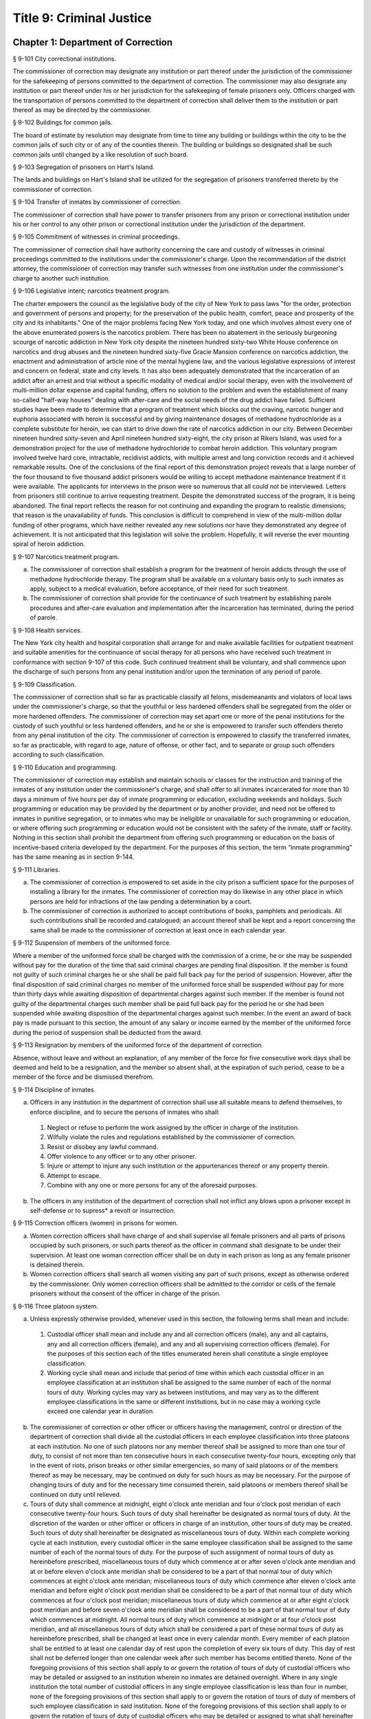Title 9: Criminal Justice
===================================================
Chapter 1: Department of Correction
--------------------------------------------------
§ 9-101 City correctional institutions.  ::


The commissioner of correction may designate any institution or part thereof under the jurisdiction of the commissioner for the safekeeping of persons committed to the department of correction. The commissioner may also designate any institution or part thereof under his or her jurisdiction for the safekeeping of female prisoners only. Officers charged with the transportation of persons committed to the department of correction shall deliver them to the institution or part thereof as may be directed by the commissioner.




§ 9-102 Buildings for common jails.  ::


The board of estimate by resolution may designate from time to time any building or buildings within the city to be the common jails of such city or of any of the counties therein. The building or buildings so designated shall be such common jails until changed by a like resolution of such board.




§ 9-103 Segregation of prisoners on Hart's Island.  ::


The lands and buildings on Hart's Island shall be utilized for the segregation of prisoners transferred thereto by the commissioner of correction.




§ 9-104 Transfer of inmates by commissioner of correction.  ::


The commissioner of correction shall have power to transfer prisoners from any prison or correctional institution under his or her control to any other prison or correctional institution under the jurisdiction of the department.




§ 9-105 Commitment of witnesses in criminal proceedings.  ::


The commissioner of correction shall have authority concerning the care and custody of witnesses in criminal proceedings committed to the institutions under the commissioner's charge. Upon the recommendation of the district attorney, the commissioner of correction may transfer such witnesses from one institution under the commissioner's charge to another such institution.




§ 9-106 Legislative intent; narcotics treatment program.  ::


The charter empowers the council as the legislative body of the city of New York to pass laws "for the order, protection and government of persons and property; for the preservation of the public health, comfort, peace and prosperity of the city and its inhabitants." One of the major problems facing New York today, and one which involves almost every one of the above enumerated powers is the narcotics problem. There has been no abatement in the seriously burgeoning scourge of narcotic addiction in New York city despite the nineteen hundred sixty-two White House conference on narcotics and drug abuses and the nineteen hundred sixty-five Gracie Mansion conference on narcotics addiction, the enactment and administration of article nine of the mental hygiene law, and the various legislative expressions of interest and concern on federal, state and city levels. It has also been adequately demonstrated that the incarceration of an addict after an arrest and trial without a specific modality of medical and/or social therapy, even with the involvement of multi-million dollar expense and capital funding, offers no solution to the problem and even the establishment of many so-called "half-way houses" dealing with after-care and the social needs of the drug addict have failed. Sufficient studies have been made to determine that a program of treatment which blocks out the craving, narcotic hunger and euphoria associated with heroin is successful and by giving maintenance dosages of methadone hydrochloride as a complete substitute for heroin, we can start to drive down the rate of narcotics addiction in our city. Between December nineteen hundred sixty-seven and April nineteen hundred sixty-eight, the city prison at Rikers Island, was used for a demonstration project for the use of methadone hydrochloride to combat heroin addiction. This voluntary program involved twelve hard core, intractable, recidivist addicts, with multiple arrest and long conviction records and it achieved remarkable results. One of the conclusions of the final report of this demonstration project reveals that a large number of the four thousand to five thousand addict prisoners would be willing to accept methadone maintenance treatment if it were available. The applicants for interviews in the prison were so numerous that all could not be interviewed. Letters from prisoners still continue to arrive requesting treatment. Despite the demonstrated success of the program, it is being abandoned. The final report reflects the reason for not continuing and expanding the program to realistic dimensions; that reason is the unavailability of funds. This conclusion is difficult to comprehend in view of the multi-million dollar funding of other programs, which have neither revealed any new solutions nor have they demonstrated any degree of achievement. It is not anticipated that this legislation will solve the problem. Hopefully, it will reverse the ever mounting spiral of heroin addiction.




§ 9-107 Narcotics treatment program.  ::


a.  The commissioner of correction shall establish a program for the treatment of heroin addicts through the use of methadone hydrochloride therapy. The program shall be available on a voluntary basis only to such inmates as apply, subject to a medical evaluation, before acceptance, of their need for such treatment.

b.  The commissioner of correction shall provide for the continuance of such treatment by establishing parole procedures and after-care evaluation and implementation after the incarceration has terminated, during the period of parole.




§ 9-108 Health services.  ::


The New York city health and hospital corporation shall arrange for and make available facilities for outpatient treatment and suitable amenities for the continuance of social therapy for all persons who have received such treatment in conformance with section 9-107 of this code. Such continued treatment shall be voluntary, and shall commence upon the discharge of such persons from any penal institution and/or upon the termination of any period of parole.




§ 9-109 Classification.  ::


The commissioner of correction shall so far as practicable classify all felons, misdemeanants and violators of local laws under the commissioner's charge, so that the youthful or less hardened offenders shall be segregated from the older or more hardened offenders. The commissioner of correction may set apart one or more of the penal institutions for the custody of such youthful or less hardened offenders, and he or she is empowered to transfer such offenders thereto from any penal institution of the city. The commissioner of correction is empowered to classify the transferred inmates, so far as practicable, with regard to age, nature of offense, or other fact, and to separate or group such offenders according to such classification.




§ 9-110 Education and programming.  ::


The commissioner of correction may establish and maintain schools or classes for the instruction and training of the inmates of any institution under the commissioner's charge, and shall offer to all inmates incarcerated for more than 10 days a minimum of five hours per day of inmate programming or education, excluding weekends and holidays. Such programming or education may be provided by the department or by another provider, and need not be offered to inmates in punitive segregation, or to inmates who may be ineligible or unavailable for such programming or education, or where offering such programming or education would not be consistent with the safety of the inmate, staff or facility. Nothing in this section shall prohibit the department from offering such programming or education on the basis of incentive-based criteria developed by the department. For the purposes of this section, the term “inmate programming” has the same meaning as in section 9-144.






§ 9-111 Libraries.  ::


a.  The commissioner of correction is empowered to set aside in the city prison a sufficient space for the purposes of installing a library for the inmates. The commissioner of correction may do likewise in any other place in which persons are held for infractions of the law pending a determination by a court.

b.  The commissioner of correction is authorized to accept contributions of books, pamphlets and periodicals. All such contributions shall be recorded and catalogued; an account thereof shall be kept and a report concerning the same shall be made to the commissioner of correction at least once in each calendar year.




§ 9-112 Suspension of members of the uniformed force.  ::


Where a member of the uniformed force shall be charged with the commission of a crime, he or she may be suspended without pay for the duration of the time that said criminal charges are pending final disposition. If the member is found not guilty of such criminal charges he or she shall be paid full back pay for the period of suspension. However, after the final disposition of said criminal charges no member of the uniformed force shall be suspended without pay for more than thirty days while awaiting disposition of departmental charges against such member. If the member is found not guilty of the departmental charges such member shall be paid full back pay for the period he or she had been suspended while awaiting disposition of the departmental charges against such member. In the event an award of back pay is made pursuant to this section, the amount of any salary or income earned by the member of the uniformed force during the period of suspension shall be deducted from the award.




§ 9-113 Resignation by members of the uniformed force of the department of correction.  ::


Absence, without leave and without an explanation, of any member of the force for five consecutive work days shall be deemed and held to be a resignation, and the member so absent shall, at the expiration of such period, cease to be a member of the force and be dismissed therefrom.




§ 9-114 Discipline of inmates.  ::


a.  Officers in any institution in the department of correction shall use all suitable means to defend themselves, to enforce discipline, and to secure the persons of inmates who shall:

  1.  Neglect or refuse to perform the work assigned by the officer in charge of the institution.

  2.  Wilfully violate the rules and regulations established by the commissioner of correction.

  3.  Resist or disobey any lawful command.

  4.  Offer violence to any officer or to any other prisoner.

  5.  Injure or attempt to injure any such institution or the appurtenances thereof or any property therein.

  6.  Attempt to escape.

  7.  Combine with any one or more persons for any of the aforesaid purposes.

b.  The officers in any institution of the department of correction shall not inflict any blows upon a prisoner except in self-defense or to supress* a revolt or insurrection.




§ 9-115 Correction officers (women) in prisons for women.  ::


a.  Women correction officers shall have charge of and shall supervise all female prisoners and all parts of prisons occupied by such prisoners, or such parts thereof as the officer in command shall designate to be under their supervision. At least one woman correction officer shall be on duty in each prison as long as any female prisoner is detained therein.

b.  Women correction officers shall search all women visiting any part of such prisons, except as otherwise ordered by the commissioner. Only women correction officers shall be admitted to the corridor or cells of the female prisoners without the consent of the officer in charge of the prison.




§ 9-116 Three platoon system.  ::


a.  Unless expressly otherwise provided, whenever used in this section, the following terms shall mean and include:

  1.  Custodial officer shall mean and include any and all correction officers (male), any and all captains, any and all correction officers (female), and any and all supervising correction officers (female). For the purposes of this section each of the titles enumerated herein shall constitute a single employee classification.

  2.  Working cycle shall mean and include that period of time within which each custodial officer in an employee classification at an institution shall be assigned to the same number of each of the normal tours of duty. Working cycles may vary as between institutions, and may vary as to the different employee classifications in the same or different institutions, but in no case may a working cycle exceed one calendar year in duration.

b.  The commissioner of correction or other officer or officers having the management, control or direction of the department of correction shall divide all the custodial officers in each employee classification into three platoons at each institution. No one of such platoons nor any member thereof shall be assigned to more than one tour of duty, to consist of not more than ten consecutive hours in each consecutive twenty-four hours, excepting only that in the event of riots, prison breaks or other similar emergencies, so many of said platoons or of the members thereof as may be necessary, may be continued on duty for such hours as may be necessary. For the purpose of changing tours of duty and for the necessary time consumed therein, said platoons or members thereof shall be continued on duty until relieved.

c.  Tours of duty shall commence at midnight, eight o'clock ante meridian and four o'clock post meridian of each consecutive twenty-four hours. Such tours of duty shall hereinafter be designated as normal tours of duty. At the discretion of the warden or other officer or officers in charge of an institution, other tours of duty may be created. Such tours of duty shall hereinafter be designated as miscellaneous tours of duty. Within each complete working cycle at each institution, every custodial officer in the same employee classification shall be assigned to the same number of each of the normal tours of duty. For the purpose of such assignment of normal tours of duty as hereinbefore prescribed, miscellaneous tours of duty which commence at or after seven o'clock ante meridian and at or before eleven o'clock ante meridian shall be considered to be a part of that normal tour of duty which commences at eight o'clock ante meridian; miscellaneous tours of duty which commence after eleven o'clock ante meridian and before eight o'clock post meridian shall be considered to be a part of that normal tour of duty which commences at four o'clock post meridian; miscellaneous tours of duty which commence at or after eight o'clock post meridian and before seven o'clock ante meridian shall be considered to be a part of that normal tour of duty which commences at midnight. All normal tours of duty which commence at midnight or at four o'clock post meridian, and all miscellaneous tours of duty which shall be considered a part of these normal tours of duty as hereinbefore prescribed, shall be changed at least once in every calendar month. Every member of each platoon shall be entitled to at least one calendar day of rest upon the completion of every six tours of duty. This day of rest shall not be deferred longer than one calendar week after such member has become entitled thereto. None of the foregoing provisions of this section shall apply to or govern the rotation of tours of duty of custodial officers who may be detailed or assigned to an institution wherein no inmates are detained overnight. Where in any single institution the total number of custodial officers in any single employee classification is less than four in number, none of the foregoing provisions of this section shall apply to or govern the rotation of tours of duty of members of such employee classification in said institution. None of the foregoing provisions of this section shall apply to or govern the rotation of tours of duty of custodial officers who may be detailed or assigned to what shall hereinafter be known and designated as the special duty squad at each institution, provided, however, that the number of custodial officers detailed or assigned to a special duty squad at any single institution may not exceed twenty-five per centum of the total number of custodial officers employed at the said institution; provided, however, that custodial officers detailed or assigned to special duty squads may be assigned only to that normal tour of duty commencing at eight o'clock ante meridian, or to miscellaneous tours of duty constituting a part of such normal tour of duty; and provided further, however, that throughout the department of correction the total number of custodial officers detailed or assigned to steady tours of duty, whether as members of special duty squads or otherwise, shall not exceed fifteen per centum of the total number of custodial officers employed in the department of correction. None of the foregoing provisions of this subdivision shall apply to or govern the rotation of tours of duty of custodial officers who may be detailed or assigned to steady tours of duty for reasons of management efficiency, which reasons shall presumptively include the subdivision of a facility and/or unit into smaller units of manage- ment.

d.  All custodial officers shall be allowed a vacation period as may be authorized in leave regulations promulgated by the mayor. During an emergency, as defined herein, the vacation period may be withheld for such length of time as may be necessary. Upon cessation of such emergency each of such custodial officers from whom a vacation or a portion of a vacation shall have been withheld during such emergency, shall receive within six months from such cessation a leave of absence with pay commensurate with the number of days of such vacation withheld.

e.  [Repealed.]

f.  All general or specific laws inconsistent with this section or with any part thereof are hereby repealed; provided, however, that this section shall in no manner affect any provisions of said law concerning furlough or leave of absence or exempting members of the department of correction from obligation to wear uniform when not on actual duty.




§ 9-117 Composition of uniformed force of department of correction; uniforms.  ::


a.  The uniformed force of the department of correction shall consist of the following ranks:

  1.  Correction officers.

  2.  Captains.

  3.  Assistant deputy wardens.

  4.  Deputy wardens.

  5.  Wardens.

b.  1.  The composition of the uniformed force as established by this section shall be altered only by the creation therein of new positions or ranks the appointments to which shall be made only from a list promulgated as the result of a promotion examination. In such examination only members of the uniformed force shall be eligible to compete.

  2.  The duty of maintaining the custody and supervision of persons detained or confined by the department of correction shall be performed solely by members of the uniformed force and shall not be delegated, transferred or assigned in whole or in part to private persons or entities.

  3.  Nothing in this subdivision shall limit in any way persons who are or will be employed by or under contract with the department of correction from maintaining incidental supervision and custody of an inmate, where the primary duties and responsibilities of such persons and contractors consist of administering or providing programs and services to persons detained or confined in any of its facilities; nor shall anything in this subdivision be construed to limit or affect the existing authority of the mayor and commissioner to appoint non-uniformed persons, whose duties include overall security of the department of correction, to positions of authority.

c.  The uniforms to be worn by the members of the force shall be prescribed by the commissioner of correction.




§ 9-117.1 Receipt of line of duty pay.  ::


a.  A correction officer of the department of correction shall be entitled pursuant to this section to the full amount of his or her regular salary for the period of any incapacity due to illness or injury incurred in the performance and discharge of duty as a correction officer, as determined by the department.

b.  Nothing in this section shall be construed to affect the rights, powers and duties of the commissioner pursuant to any other provision of law, including, but not limited to, the right to discipline a correction officer by termination, reduction of salary, or any other appropriate measure; the power to terminate an appointee who has not completed his or her probationary term; and the power to apply for ordinary or accident disability retirement for a correction officer.

c.  Nothing in this section shall be construed to require payment of salary to a correction officer who has been terminated, retired, suspended or otherwise separated from service by reason of death, retirement or any other cause.

d.  A decision as to eligibility for benefits pursuant to this section shall not be binding on the medical board or the board of trustees of any pension fund in the determination of eligibility for an accident disability or accidental death benefit.

e.  As used in this section the term "incapacity" shall mean the inability to perform full, limited, or restricted duty.




§ 9-118 Commissaries.  ::


a.  The commissioner of correction may establish a commissary in any institution under the commissioner's jurisdiction for the use and benefit of the inmates and employees thereof. All moneys received from the sales of such commissaries shall be paid over semi-monthly to the commissioner of finance without deduction. Except as otherwise provided in this subdivision, the provisions of section 12-114 of the code shall apply to every officer or employee who receives such moneys in the performance of his or her duties in any such commissary. The accounts of the commissaries shall be subject to supervision, examination and audit by the comptroller and all other powers of the comptroller in accordance with the provisions of the charter and code.

b.  All moneys received from the sales from such commissaries shall be kept in a separate and distinct fund to be known as the commissary fund. Such fund shall be used for:

  1.  The purchase of all merchandise for resale in such commissaries;

  2.  The purchase of supplies, materials, and equipment for such commissaries;

  3.  The furnishing of work or labor to be done for such commissaries; and

  4.  All other costs and expenses of operating such commissaries other than the salaries of officers and employees employed in such commissaries.

c.  Any surplus remaining in the commissary fund after deducting all items described in subdivision b hereof shall be used for the general welfare of the inmates of the institutions under the jurisdiction of the department of correction. In the event such fund at any time exceeds one hundred thousand dollars, the excess shall be transferred to the general fund.

d.  All expenditures for items described in paragraph one of subdivision b of this section shall be made upon vouchers issued by the commissioner of correction and subject to audit by the comptroller. All other expenditures described in subdivision b and subdivision c of this section shall be made by the commissioner in accordance with schedules approved by the mayor or of the director of the budget acting in accordance with a delegation of power from the mayor. All supplies, materials, equipment and merchandise to be furnished and all work or labor to be done, the cost of which is payable from the commissary fund, shall be furnished or provided in accordance with the provisions of chapter one of title six of the charter and of the code.

e.  The salaries of the employees of such commissaries shall be fixed by the mayor.

f.  Any officer or employee, whose duties in connection with the commissary fund involve possession of or control over funds, shall execute a bond to the city for the faithful performance of his or her duties in such sum as may be fixed and with sureties to be approved by the comptroller.




§ 9-119 Requisitions.  ::


The chief officer of any institution under the charge of the commissioner of correction shall make his or her requisitions in writing upon the commissioner for all articles such officer deems necessary to be used in such institution. Such officer shall keep an accurate account thereof.




§ 9-120 Reports of subordinate officers.  ::


The chief officer of any institution under the charge of the commissioner of correction shall report once in each week to the commissioner of correction. Such report shall set forth:

1.  The number of persons who have been received, discharged or transferred.

2.  The number who have become sick or who have died.

3.  The number remaining in the institution under the charge of such chief officer.

4.  The discipline which has been maintained.

5.  The quantity and kind of labor performed.

6.  Such other information as the commissioner of correction requires.




§ 9-121 Records of inmates of institutions.  ::


The commissioner of correction shall keep and preserve a proper record of all persons who shall come under the commissioner's care or custody, and of the disposition of each, with full particulars as to the name, age, sex, color, nativity and religious faith, together with a statement of the cause and length of detention. Except as otherwise provided by law, the records kept pursuant to this section shall be public and shall be open to public inspection.




§ 9-122 Labor of prisoners in other agencies; correction officers.  ::


A correction officer or correction officers from the department of correction shall at all times direct and guard all inmates of any of the institutions in the department of correction who are performing work for any other agency.




§ 9-123 Cultivation of land.  ::


The commissioner of correction may use for agricultural purposes all the lands under his or her jurisdiction which are capable of cultivation and which are not otherwise occupied or utilized.




§ 9-124 Manufacturing fund.  ::


The establishment of a fund to be known as "manufacturing fund, department of correction," is authorized. The comptroller is directed to place in such fund all moneys received or realized through the sale of articles manufactured by the department of correction. The comptroller is authorized to charge against such fund any voucher received from the department of correction for the purchase of materials, supplies, equipment, repairs, replacements and royalties on manufacturing industry machines to be used in its manufacturing industries. The comptroller is further directed to transfer to the general fund of the city at the end of each calendar year any sums remaining in such manufacturing fund in excess of seventy-five thousand dollars of the unencumbered balance.




§ 9-125 Civil jail.  ::


a.  The commissioner of correction shall have custody of civil prisoners and the prisons wherein they are confined.

b.  The commissioner of correction may keep in any place or places under the commissioner's jurisdiction persons lawfully committed to his or her custody without regard to the county wherein such persons may have been arrested. Any such person who is entitled to the liberties of the jail must be admitted to the jail liberties of the county wherein such person was originally arrested.




§ 9-126 Jurisdiction of commissioner of correction over civil prisoners.  ::


Any part of the institutions under the jurisdiction of the commissioner of correction which shall be set aside for the accommodation of prisoners detained by civil process shall be under the control of such commissioner of correction.




§ 9-127 Housing, employment and sobriety needs. ::


a.  The department of correction and the department of homeless services shall develop a process for identifying individuals who repeatedly are admitted to city correctional institutions and who, in addition, either immediately before their admission to or after their release from such institutions, are housed in shelter provided by the department of homeless services.

b.  The department of correction shall collect, from any sentenced inmate who will serve, after sentencing, ten days or more in any city correctional institution, information relating to such inmate's housing, employment and sobriety needs. The department of correction shall, with the consent of such inmate, provide such information to any social service organization that is providing discharge planning services to such inmate under contract with the department of correction. For the purposes of this section and sections 9-128 and 9-129 of this title, "discharge planning" shall mean the creation of a plan for post-release services and assistance with access to community-based resources and government benefits designed to promote an inmate's successful reintegration into the community.






§ 9-127.1 Discharge planning. ::


a.  As used in this section, the following terms have the following meanings:

  Discharge plan. The term “discharge plan” means a plan describing the manner in which an eligible inmate will be able to receive re-entry services upon release from the custody of the department to the community. A discharge plan shall, to the extent practicable, be designed to address the unique needs of each eligible inmate, including but not limited to the inmate’s geographic location upon release from the custody of the department, specific social service needs if applicable, prior criminal history, and employment needs.

  Eligible inmate. The term “eligible inmate” means a person who served a sentence of 30 days or more in the custody of the department, and who is being released from the custody of the department to the community.

  Re-entry services. The term “re-entry services” means appropriate programming and support planning offered to an inmate upon release from the custody of the department to the community, as well as follow-up support offered to the inmate after his or her release. Such programming, support planning, and follow-up support shall include case management and connections to employment, and other social services that may be available to such inmate upon his or her release.

b.  Prior to the release of an eligible inmate from the custody of the department, a designee of the department shall to the extent practicable develop and offer to such inmate a discharge plan. Discharge plans developed pursuant to this section shall not be required when, upon release from the custody of the department, an inmate is transferred to the custody of another government agency or to the custody of a hospital or healthcare provider, or where a discharge plan is otherwise required by law.






§ 9-128 Applications for government benefits. ::


a.  The department of correction shall make applications for government benefits available to inmates by providing such applications in areas accessible to inmates in city correctional institutions.

b.  The department of correction shall provide assistance with the preparation of applications for government benefits and identification to sentenced inmates who will serve, after sentencing, thirty days or more in any city correctional institution and who receive discharge planning services from the department of correction or any social services organization under contract with the department of correction, and, in its discretion, to any other inmate who may benefit from such assistance.

c.  Notwithstanding any other provision of law, any person born in the city of New York and sentenced to ninety days or more in a New York city correctional facility who will serve, after sentencing, thirty days or more in a New York city correctional facility, shall be provided by the department before or at release, or within two weeks thereafter if extenuating circumstances exist, at no cost to such person, a certified copy of his or her birth certificate to be used for any lawful purpose; provided that such person has requested a copy of his or her birth certificate from the department at least two weeks prior to release. Upon such request, the department shall request such certificate from the department of health and mental hygiene in a form and manner approved by the commissioner of the department of health and mental hygiene. The department shall inform such person of his or her ability to receive such certificate pursuant to the provisions of this subdivision within three days of his or her admission to a sentencing facility. No person shall receive more than one birth certificate without charge pursuant to this subdivision.






§ 9-129 Reporting. ::


The commissioner of correction shall submit a report to the mayor and the council by October first of each year regarding implementation of sections 9-127 and 9-128 of this title and other discharge planning efforts, and, beginning October first, two thousand eight and annually thereafter, regarding recidivism among inmates receiving discharge planning services from the department of correction or any social services organization under contract with the department of correction.






§ 9-130 Jail data reporting on adolescents. [Repealed] ::







§ 9-130 Jail data reporting. ::


a.  Definitions. For purposes of this section, the following terms have the following meanings:

  Adolescent. The term "adolescent" means an inmate 16 or 17 years of age.

  Adult. The term "adult" means an inmate 22 years of age or older.

  Assault. The term "assault" means any action taken with intent to cause physical injury to another person.

  Department. The term "department" means the New York city department of correction.

  Hospital. The term "hospital" includes any hospital setting, whether a hospital outside of the department's jurisdiction or a correction unit operated by the department within a hospital.

  Serious injury. The term "serious injury" means a physical injury that (i) creates a substantial risk of death or disfigurement; (ii) is a loss or impairment of a bodily organ; (iii) is a fracture or break to a bone other than fingers and toes; or (iv) is an injury defined as serious by a physician.

  Sexual abuse. The term "sexual abuse" has the same meaning as set forth in 28 CFR § 115.6, or successor regulation, promulgated pursuant to the federal prison rape elimination act of 2003.

  Staff. The term "staff" means anyone other than an inmate who works at a facility operated by the department.

  Young adult. The term "young adult" means an inmate 18 to 21 years of age.

  Use of force A. The term "use of force A" means a use of force by staff on an inmate resulting in an injury that requires medical treatment beyond the prescription of over-the-counter analgesics or the administration of minor first aid, including those uses of force resulting in one or more of the following: (i) multiple abrasions and/or contusions; (ii) chipped or cracked tooth; (iii) loss of tooth; (iv) laceration; (v) puncture; (vi) fracture; (vii) loss of consciousness, including a concussion; (viii) suture; (ix) internal injuries, including but not limited to ruptured spleen or perforated eardrum; or (x) admission to a hospital.

  Use of force B. The term "use of force B" means a use of force by staff on an inmate which does not require hospitalization or medical treatment beyond the prescription of over-the-counter analgesics or the administration of minor first aid, including the following: (i) a use of force resulting in a superficial bruise, scrape, scratch, or minor swelling; and (ii) the forcible use of mechanical restraints in a confrontational situation that results in no or minor injury.

  Use of force C. The term "use of force C" means a use of force by staff on an inmate resulting in no injury to staff or inmate, including an incident where the use of oleoresin capsicum spray results in no injury, beyond irritation that can be addressed through decontamination.

b.  No later than 20 days after the end of each month, the department shall post on its website a report containing the following information for the prior month, in total and by indicating the rate per 100 inmates in the custody of the department during such prior month:

  1.  fight infractions written against inmates;

  2.  assaults on inmates by inmates involving stabbings, shootings or slashings;

  3.  assaults on inmates by inmates in which an inmate suffered a serious injury, excluding assaults involving stabbings, shootings or slashings;

  4.  actual incidents of use of force A;

  5.  actual incidents of use of force B;

  6.  actual incidents of use of force C;

  7.  assaults on staff by inmates in which staff suffered serious injury.

c.  No later than 45 days after the end of each quarter ending March 31, June 30, September 30 and December 31, the department shall post on its website a report containing the following information for the prior quarter, in total and by indicating the rate per 100 inmates in the custody of the department during such prior quarter. Such report shall also disaggregate the following information by listing adults, young adults, and adolescent inmates separately:

  1.  fight infractions written against inmates;

  2.  assaults on inmates by inmates in which an inmate suffered a serious injury, excluding assaults involving stabbings, shootings or slashings;

  3.  assaults on inmates by inmates involving stabbings;

  4.  assaults on inmates by inmates involving shootings;

  5.  assaults on inmates by inmates involving slashings;

  6.  total number of assaults on inmates by inmates involving stabbings, shootings or slashings;

  7.  total number of assaults on inmates by inmates involving stabbings, shootings or slashings in which an inmate suffered a serious injury;

  8.  assaults on inmates by inmates in which an inmate was admitted to a hospital as a result;

  9.  homicides of inmates by inmates;

  10.  attempted suicides by inmates;

  11.  suicides by inmates;

  12.  assaults on staff by inmates;

  13.  assaults on staff by inmates in which staff suffered serious injury;

  14.  assaults on staff by inmates in which the staff was transported to a hospital as a result;

  15.  incidents in which an inmate splashed staff;

  16.  allegations of use of force A;

  17.  actual incidents of use of force A;

  18.  inmate hospitalization as a result of use of force A;

  19.  allegations of use of force B;

  20.  actual incidents of use of force B;

  21.  allegations of use of force C;

  22.  actual incidents of use of force C;

  23.  incidents of use of force C in which chemical agents were used;

  24.  incidents of use of force in which staff uses any device capable of administering an electric shock.

d.  Beginning July 1, 2016 and every July first thereafter, the department shall post on its website a report for the prior calendar year containing information pertaining to (1) allegations of sexual abuse of an inmate by an inmate; (2) substantiated incidents of sexual abuse of an inmate by an inmate; (3) allegations of sexual abuse of an inmate by staff; and (4) substantiated incidents of sexual abuse of an inmate by staff.

e.  The information in subdivisions b, c and d of this section shall be compared to previous reporting periods, and shall be permanently stored on the department's website.






§ 9-131 Persons not to be detained.  ::


a.  Definitions. For the purposes of this section, the following terms shall have the following meanings:

  1.  "Civil immigration detainer" shall mean a detainer issued pursuant to 8 CFR § 287.7 or any similar federal request for detention of a person suspected of violating civil immigration law.

  2.  "Convicted of a violent or serious crime" shall mean a judgment pursuant to section 1.20(15) of the criminal procedure law entered on a violent or serious crimeor a conviction under federal law or the law of another state that would constitute a "predicate felony conviction" under section 70.06(1)(b)(i) of the penal law provided that such conviction was for the equivalent of a violent or serious crime. A person shall not be considered convicted of a violent or serious crime if that person:

    i.  was adjudicated as a youthful offender, pursuant to article seven hundred twenty of the criminal procedure law, or a comparable status pursuant to federal law or the law of another state, or a juvenile delinquent, as defined by subdivision one of section 301.2 of the family court act, or a comparable status pursuant to federal law or the law of another state; or

    ii.  has not had a judgment pursuant to section 1.20(15) of the criminal procedure law entered against him or her on a violent or serious crime for at least five years prior to the date of the instant arrest, provided that any period of time during which the person was incarcerated for a violent or serious crime, between the time of the commission of such violent or serious crime and the instant arrest, shall be excluded in calculating such five year period and such five year period shall be extended by a period or periods equal to the time served under such incarceration.

  3.  "Department" shall mean the New York city department of correction and shall include all officers, employees and persons otherwise paid by or acting as agents of the department.

  4.  "Federal immigration authorities" shall mean any officer, employee or person otherwise paid by or acting as an agent of United States immigration and customs enforcement or any division thereof or any other officer, employee or person otherwise paid by or acting as an agent of the United States department of homeland security who is charged with enforcement of the civil provisions of the immigration and nationality act.

  5.  "Judicial warrant" shall mean a warrant based on probable cause and issued by a judge appointed pursuant to article III of the United States constitution or a federal magistrate judge appointed pursuant to 28 U.S.C. § 631, that authorizes federal immigration authorities to take into custody the person who is the subject of such warrant.

  6.  "Terrorist screening database" shall mean the United States terrorist watch list or any similar or successor list maintained by the United States.

  7.  "Violent or serious crime" shall mean:

    i.  a felony defined in any of the following sections of the penal law: 120.01, 120.02, 120.03, 120.04, 120.04-a(4), 120.05, 120.06, 120.07, 120.08, 120.09, 120.10, 120.11, 120.12, 120.13, 120.18, 120.25, 120.55, 120.60, 120.70, 121.12, 121.13, 125.10, 125.11, 125.12, 125.13, 125.14, 125.15, 125.20, 125.21, 125.22, 125.25, 125.26, 125.27, 125.40, 125.45, 130.25, 130.30, 130.35, 130.40, 130.45, 130.50, 130.53, 130.65, 130.65-a, 130.66, 130.67, 130.70, 130.75, 130.80, 130.85, 130.90, 130.95, 130.96, 135.10, 135.20, 135.25, 135.35, 135.50, 135.65(2)(b), 140.17, 140.25, 140.30, 145.12, 150.05, 150.10, 150.15, 150.20, 160.05, 160.10, 160.15, 195.07, 195.08, 195.17, 215.11, 215.12, 215.13, 215.15, 215.16, 215.17, 215.51, 215.52, 220.18, 220.21, 220.28, 220.41, 220.43, 220.44, 220.48, 220.77, 230.05, 230.06, 230.19, 230.25(2), 230.30, 230.32, 230.33, 230.34, 235.22, 240.06, 240.55, 240.60, 240.61, 240.62, 240.63, 240.75, 241.05, 255.26, 255.27, 260.25, 260.32, 260.34, 263.05, 263.10, 263.11, 263.15, 263.16, 263.30, 265.01-a, 265.01-b, 265.02(2) through (8), 265.03, 265.04, 265.08, 265.09, 265.10, 265.11, 265.12, 265.13, 265.14, 265.16, 265.17, 265.19, 265.35(2), 270.30, 270.35, 405.16(1), 405.18, 460.22, 470.21, 470.22, 470.23, 470.24, 490.10, 490.15, 490.20, 490.25, 490.30, 490.35, 490.37, 490.40, 490.45, 490.47, 490.50, or 490.55;

    ii.  a hate crime as defined in section 485.05 of the penal law, provided such hate crime constitutes a felony;

    iii.   a felony attempt, felony conspiracy, or felony criminal solicitation to commit any crime specified in subparagraph (i) of this paragraph, or a felony criminal facilitation of such specified crime;

    iv.  any felony set forth in section 600 of the vehicle and traffic law; or

    v.  any crime codified by the legislature subsequent to the enactment of this section that the department, in consultation with the police department, by rule determines to be a felony involving violence, force, firearms, terrorism, or endangerment or abuse of vulnerable persons, or any crime for which a change made by the legislature requires amendment of the crimes specified in this paragraph. The commissioner of correction shall submit any proposed additions to the crimes set forth in this paragraph to the speaker of the council at least sixty days prior to publishing such proposed rule.

b.  Prohibition on honoring a civil immigration detainer. 

  1.  The department may only honor a civil immigration detainer by holding a person beyond the time when such person would otherwise be released from the department's custody, in addition to such reasonable time as is necessary to conduct the search specified in subparagraph (ii) of this paragraph, or by notifying federal immigration authorities of such person's release, if:

    i.  federal immigration authorities present the department with a judicial warrant for the detention of the person who is the subject of such civil immigration detainer at the time such civil immigration detainer is presented; and

    ii.  a search, conducted at or about the time when such individual would otherwise be released from the department's custody, of state and federal databases, or any similar or successor databases, accessed through the New York state division of criminal justice services e-JusticeNY computer application, or any similar or successor computer application maintained by the city of New York or state of New York, indicates, or the department has been informed by a court or any other governmental entity, that such person: A. has been convicted of a violent or serious crime, or B. is identified as a possible match in the terrorist screening database.

  2.  Nothing in this section shall affect the obligation of the department to maintain the confidentiality of any information obtained pursuant to paragraph one of this subdivision.

c.  No conferral of authority. Nothing in this section shall be construed to confer any authority on any entity to hold individuals on civil immigration detainers beyond the authority, if any, that existed prior to the enactment of this section.

d.  No conflict with existing law. This local law supersedes all conflicting policies, rules, procedures and practices of the city of New York. Nothing in this local law shall be construed to prohibit any city agency from cooperating with federal immigration authorities when required under federal law. Nothing in this local law shall be interpreted or applied so as to create any power, duty or obligation in conflict with any federal or state law.

e.  No private right of action. Nothing contained in this section or in the administration or application hereof shall be construed as creating any private right of action on the part of any persons or entity against the city of New York or the department, or any official or employee thereof.

f.  Reporting. No later than September 1, 2018 and no later than September 1 of each year thereafter, the department shall post a report on the department website that includes the following information for the preceding twelve month period ending June 30:

  1.  the total number of civil immigration detainers lodged with the department, disaggregated to the extent possible by the reason given by federal immigration authorities for issuing detainers, including, but not limited to, that federal immigration authorities:

    i.  had reason to believe that the persons in the department's custody are subject to removal from the United States;

    ii.  initiated removal proceedings and served a notice to appear or other charging document on persons in the department's custody;

    iii.  served a warrant of arrest for removal proceedings on persons in the department's custody; or

    iv.  obtained orders of deportation or removal from the United States for persons in the department's custody;

  2.  the number of persons held pursuant to civil immigration detainers beyond the time when such person would otherwise be released from the department's custody, disaggregated to the extent possible by the reason given by federal immigration authorities for issuing the detainers, including, but not limited to, that federal immigration authorities:

    i.  had reason to believe that the persons in the department's custody are subject to removal from the United States;

    ii.  initiated removal proceedings and served a notice to appear or other charging document on persons in the department's custody;

    iii.  served a warrant of arrest for removal proceedings on persons in the department's custody; or

    iv.  obtained orders of deportation or removal from the United States for persons in the department's custody;

  3.  the number of persons transferred to the custody of federal immigration authorities pursuant to civil immigration detainers;

  4.  the number of persons transferred to the custody of federal immigration authorities pursuant to civil immigration detainers who had at least one conviction for a violent or serious crime;

  5.  the number of persons transferred to the custody of federal immigration authorities pursuant to civil immigration detainers who had no convictions for a violent or serious crime and were identified as possible matches in the terrorist screening database;

  6.  the amount of state criminal alien assistance funding requested and received from the federal government;

  7.  the number of persons for whom civil immigration detainers were not honored pursuant to subdivision b of this section;

  8.  the number of persons held pursuant to civil immigration detainers beyond the time when such persons would otherwise have been released from the department's custody who were not transferred to the custody of federal immigration authorities either because of the expiration of the forty-eight-hour hold period provided in 8 CFR § 287.7 or because federal immigration authorities disavowed an intention to assume custody; and

  9.  the number of requests from federal immigration authorities concerning a person’s incarceration status, release dates, court appearance dates, or any other information related to such person in the department’s custody, and the number of responses honoring such requests by the department, disaggregated by:

    i.  the number of responses to federal immigration authorities concerning a person with no convictions for a violent or serious crime, disaggregated by the number of such responses that included incarceration status, release dates, court appearance dates, or other types of information, and whether the department facilitated the transfer of such persons to the custody of federal immigration authorities;

    ii.  the number of responses to federal immigration authorities concerning a person with at least one conviction for a violent or serious crime, disaggregated by the number of such responses that included incarceration status, release dates, court appearance dates, or other types of information, and whether the department facilitated the transfer of such persons to the custody of federal immigration authorities; and

    iii.  the number of responses to federal immigration authorities concerning a person with no convictions for a violent or serious crime who was identified as a possible match in the terrorist screening database, disaggregated by the number of such responses that included incarceration status, release dates, court appearance dates, or other types of information, and whether the department facilitated the transfer of such persons to the custody of federal immigration authorities.

g.  For the purpose of this section, any reference to a statute, rule, or regulation shall be deemed to include any successor provision.

h.  Use of city land or facilities by federal immigration authorities and access to persons in custody. 

  1.  Department personnel shall not expend time while on duty or department resources of any kind disclosing information that belongs to the department and is available to them only in their official capacity, in response to federal immigration inquiries or in communicating with federal immigration authorities regarding any person's incarceration status, release dates, court appearance dates, or any other information related to persons in the department's custody, other than information related to a person's citizenship or immigration status, unless such response or communication:

    (i)  relates to a person convicted of a violent or serious crime or identified as a possible match in the terrorist screening database;

    (ii)  is unrelated to the enforcement of civil immigration laws; or

    (iii)  is otherwise required by law.

  2.  Federal immigration authorities shall not be permitted to maintain an office or quarters on land over which the department exercises jurisdiction, for the purpose of investigating possible violations of civil immigration law; provided, however, that the mayor may, by executive order, authorize federal immigration authorities to maintain an office or quarters on such land for purposes unrelated to the enforcement of civil immigration laws.






§ 9-132 Hart's Island electronic burial database. ::


a.  The department of correction shall post and maintain an electronic database of all burials on Hart's Island since nineteen hundred seventy-seven on the department's website, and shall not charge a fee to the public to search such database.




§ 9-133 Hart's Island visitation policy. ::


a.  The department of correction shall reduce its Hart's Island visitation policy to writing, post such policy on the department of correction website and make it available to anyone who requests a copy.




§ 9-134 Jail segregated housing statistics.  ::


a.  Definitions. For the purposes of this section, the following terms have the following meanings:

  Department. The term "department" means the New York city department of correction.

  Inmate recreation day. The term "inmate recreation day" means one day per each individual for every day in punitive segregation during each quarter.

  Inmate shower day. The term "inmate shower day" means one day per each individual for every day in punitive segregation during each quarter.

  Mental health unit ("MHU"). The term "mental health unit" ("MHU") means any separate housing area staffed by mental health clinicians where inmates with mental illness who have been found guilty of violating department rules are housed, including but not limited to restricted housing units and clinical alternative to punitive segregation units.

  Segregated housing unit. The term "segregated housing unit" means any city jail housing units in which inmates are regularly restricted to their cells more than the maximum number of hours as set forth in subdivision (b) of section 1-05 of chapter 1 of title 40 of the rules of the city of New York, or any successor rule establishing such maximum number of hours for the general population of inmates in city jails. Segregated housing units do not include mental health units. Segregated housing units include, but are not limited to, punitive segregation housing and enhanced supervision housing.

  Serious injury. The term "serious injury" means a physical injury that includes: (i) a substantial risk of death or disfigurement; (ii) loss or impairment of a bodily organ; (iii) a fracture or break to a bone, excluding fingers and toes; (iv) an injury defined as serious by a physician; and (v) any additional serious injury as defined by the department.

  Staff. The term "staff" means anyone, other than an inmate, working at a facility operated by the department.

  Use of force. The term "use of force" means an instance where staff used their hands or other parts of their body, objects, instruments, chemical agents, electric devices, firearm, or any other physical method to restrain, subdue, or compel an inmate to act in a particular way, or stop acting in a particular way. This term shall not include moving, escorting, transporting, or applying restraints to a compliant inmate.

  Use of force A. The term "use of force A" means a use of force resulting in an injury that requires medical treatment beyond the prescription of over-the-counter analgesics or the administration of minor first aid, including, but not limited to: (i) multiple abrasions and/or contusions; (ii) chipped or cracked tooth; (iii) loss of tooth; (iv) laceration; (v) puncture; (vi) fracture; (vii) loss of consciousness, including a concussion; (viii) suture; (ix) internal injuries, including but not limited to ruptured spleen or perforated eardrum; or (x) admission to a hospital.

  Use of force B. The term "use of force B" means a use of force resulting in an injury that does not require hospitalization or medical treatment beyond the prescription of over-the-counter analgesics or the administration of minor first aid.

  Use of force C. The term "use of force C" means a use of force resulting in no injury to staff or inmates.

b.  For the quarter beginning October first, two thousand fourteen, commencing on or before January twentieth, two thousand fifteen, and on or before the twentieth day of each quarter thereafter, the commissioner of correction shall post a report on the department website containing information relating to the use of segregated housing units and MHU in city jails for the previous quarter. Such quarterly report shall include separate indicators, disaggregated by facility and housing category for the total number of inmates housed in segregated housing units and MHU. Such quarterly report shall also include the following information regarding the segregated housing unit and MHU population: (i) the number of inmates in each security risk group as defined by the department's classification system directive, (ii) the number of inmates subject to enhanced restraints, including but not limited to, shackles, waist chains and hand mittens, (iii) the number of inmates sent to segregated housing units and MHU during the period, (iv) the number of inmates sent to segregated housing units and MHU from mental observation housing areas, (v) the number of inmates, by highest infraction offense grade as classified by the department, (grade one, two, or three), (vi) the number of inmates serving punitive segregation in the following specified ranges: less than ten days, ten to thirty days, thirty-one to ninety days, ninety-one to one hundred eighty days, one hundred eighty-one to three hundred sixty-five days, and more than three hundred sixty-five days, (vii) the number of inmates receiving mental health services, (viii) the number of inmates twenty-one years of age and under, (ix) the number of inmates over twenty-one years of age in ten-year intervals, (x) the race and gender of inmates, (xi) the number of inmates who received infractions while in segregated housing units or MHU, (xii) the number of inmates who received infractions that led to the imposition of additional punitive segregation time, (xiii) the number of inmates who committed suicide, (xiv) the number of inmates who attempted suicide, (xv) the number of inmates on suicide watch, (xvi) the number of inmates who caused injury to themselves (excluding suicide attempt), (xvii) the number of inmates seriously injured while in segregated housing units or MHU, (xviii) the number of inmates who were sent to non-psychiatric hospitals outside the city jails, (xix) the number of inmates who died (non-suicide), (xx) the number of inmates transferred to a psychiatric hospital from segregated housing units, (xxi) the number of inmates transferred to a psychiatric hospital from MHU, disaggregated by program, (xxii) the number of inmates moved from general punitive segregation to MHU, disaggregated by program, (xxiii) the number of inmates placed into MHU following a disciplinary hearing, disaggregated by program, (xxiv) the number of inmates moved from MHU to a segregated housing unit, disaggregated by segregated housing unit type, (xxv) the number of inmates prescribed anti-psychotic medications, mood stabilizers or anti-anxiety medications, disaggregated by the type of medication, (xxvi) the number of requests made by inmates for medical or mental health treatment and the number granted, (xxvii) the number of requests made by inmates to attend congregate religious services and the number granted, (xxviii) the number of requests made by inmates for assistance from the law library and the number granted, (xxix) the number of requests made by inmates to make telephone calls and the number granted, disaggregated by weekly personal calls and other permissible daily calls, (xxx) the number of inmate recreation days and the number of recreation hours attended, (xxxi) the number of individual recreation hours that were offered to inmates prior to six a.m., (xxxii) the number of inmate shower days and the number of showers taken, (xxxiii) the number of inmates who received visits, (xxxiv) the number of instances of allegations of use of force, (xxxv) the number of instances of use of force A, (xxxvi) the number of instances of use of force B, (xxxvii) the number of instances of use of force C, (xxxviii) the number of instances in which contraband was found, (xxxix) the number of instances of allegations of staff on inmate sexual assault, (xl) the number of instances of substantiated staff on inmate sexual assault, (xli) the number of instances of allegations of inmate on staff sexual assault, and (xlii) the number of instances of substantiated inmate on staff sexual assault.






§ 9-135 Alternative housing unit waiting list.  ::


The commissioner shall post a report every 60 days, on the department of correction website, setting forth the number of city jail inmates who have been found guilty of violating departmental rules but have yet to be placed in punitive segregation, restrictive housing or a clinical alternative to punitive segregation housing, or any successor to such housing units, disaggregated by inmates with "M" designations at the end of their book and case numbers, indicating that the inmates are known to mental health staff, and inmates without "M" designations. Such report shall state the number of inmates awaiting placement in any such housing unit categorized by the length of time such inmates have been awaiting placement in the following categories: 1-5 days, 6-15 days, 16-30 days, 31-60 days, and 61 days or longer. The commissioner shall also post, no later than 45 days after the end of each quarter, a quarterly report that sets forth the number of inmates awaiting transfer to the custody of the New York state department of health or the New York state department of people with developmental disabilities pursuant to section 730 of the criminal procedure law, the length of stay for such inmates, and the housing facility in which such inmates were placed.



Editor's note: the local law that enacted the above § 9-135 provides, in part, as follows: "This local law shall expire and be deemed repealed on October 1, 2020, provided that the commissioner of correction provides written notice to the council in the first six months of the year 2020 that this local law will expire without further action by the council. If the commissioner does not provide such notice by June 30, 2020, this local law shall expire and be deemed repealed one year following the date on which the council receives such notice"; see L.L. 2015/084 § 2.




§ 9-136 Grievance statistics.  ::


a.  Definitions. For the purposes of this section, the following terms have the following meanings:

  Grievance. The term "grievance" means a written complaint submitted by an inmate in the custody of the department about an issue, condition, practice or action relating to the inmate's confinement that is subject to the inmate grievance and request program or any successor program.

  Inmate grievance and request program. The term "inmate grievance and request program" means a formal process established by the department that provides inmates with the opportunity to resolve issues regarding their confinement through a structured process.

b.  Forty-five days after the quarter beginning January 1, 2016, and no later than the forty-fifth day after the end of each subsequent quarter, the commissioner shall post on the department website a report containing the following information for the preceding quarter:

  1.  The number of grievances submitted in all departmental facilities, in total and disaggregated by the facility and housing area type in which such grievance was submitted.

  2.  The number of grievances submitted in all departmental facilities, disaggregated by grievance category, by the facility and housing area type in which such grievance was submitted, and by the method by which such grievance was submitted.

  3.  The number of grievances, the stages of the grievance process, the stage in the grievance process at which they were resolved, and the categories for which any grievances were dismissed.

  4.  The number of inmates that submitted grievances.






§ 9-137 Jail population statistics. ::


a.  Within 45 days of the end of each quarter of the fiscal year, the department shall post a report on its website containing information related to the inmate population in city jails for the preceding quarter. Such quarterly report shall include the following information based on the number of inmate admissions during the reporting period, and based on the average daily population of the city's jails for the preceding quarter in total, and as a percentage of the average daily population of inmates in the department's custody during the reporting period:

  1.  Age, in years, disaggregated as follows: 16-17, 18-21, 22-25, 26-29, 30-39, 40-49, 50-59, 60-69, 70 or older.

  2.  Gender, including a separate category for those inmates housed in any transgender housing unit.

  3.  Race of inmates, categorized as follows: African-American, Hispanic, Asian, white, or any other race.

  4.  The borough in which the inmate was arrested.

  5.  Educational background as self-reported by inmates after admission to the custody of the department, categorized as follows based on the highest level of education achieved: no high school diploma or general education diploma, a general education diploma, a high school diploma, some college but no degree, an associate's degree, a bachelor's degree, or a post-collegiate degree.

  6.  The number of inmates identified by the department as a member of a security risk group, as defined by the department.






§ 9-138 Use of force directive.  ::


The commissioner shall post on the department's website the directive stating the department's current policies regarding the use of force by departmental staff on inmates, including but not limited to the circumstances in which any use of force is justified, the circumstances in which various levels of force or various uses of equipment are justified, and the procedures staff must follow prior to using force. The commissioner may redact such directive as necessary to preserve safety and security in the facilities under the department's control.






§ 9-139 Inmate bill of rights.  ::


a.  The department shall inform every inmate upon admission to the custody of the department, in writing, using plain and simple language, of their rights under department policy, which shall be consistent with federal, state, and local laws, and board of correction minimum standards, on the following topics: non-discriminatory treatment, personal hygiene, recreation, religion, attorney visits, access to legal reference materials, visitation, telephone calls and other correspondence, media access, due process in any disciplinary proceedings, health services, safety from violence, and the grievance system.

b.  The department shall inform every inmate upon admission to the custody of the department, in writing, using plain and simple language, of their responsibilities under the department's rules governing inmate conduct.

c.  The department shall inform every inmate upon admission to the custody of the department, in writing, using plain and simple language, of available services relating to education, vocational development, drug and alcohol treatment and counseling, and mental health treatment and counseling services.

d.  The department shall publish on its website any documents created pursuant to this section. Such documents shall be available in English and Spanish.

e.  Within 24 hours of admission to the custody of the department, the department shall provide to each inmate an oral summary of the rights and responsibilities enumerated in subdivisions a, b, and c of this section in the inmate's preferred language, if the language is accessible through the city's language access plan. The department shall make a good faith effort to provide an oral summary in languages that are not accessible through the city's language access plan as soon as practicable.

f.  Upon admission to the custody of the department, each inmate shall also be offered the option of being provided the Connections guidebook for formerly incarcerated people, or any similar or successor book or handbook that describes resources available to those re-entering society after being incarcerated.






§ 9-140 Jail visitation statistics.  ::


a.  Definitions. For the purposes of this section, the following terms have the following meanings:

  Borough jail facility. The term "borough jail facility" means any department facility in which inmates are housed by the department and that is located outside Rikers Island.

  City jail. The term "city jail" means any department facility in which inmates are housed by the department.

  Professional. The term "professional" means a person who is properly identified as providing services or assistance to inmates, including lawyers, doctors, religious advisors, public officials, therapists, counselors, and media representatives.

  Visitor. The term "visitor" means any person who enters a city jail with the stated intention of visiting an inmate at any city jail, or any person who is screened by the department for visitation purposes, including but not limited to professionals and any person who registers to visit an inmate in the department's visitor tracking system. 

b.  The commissioner shall post on the department website on a quarterly basis, within 30 days of the beginning of each quarter, a report containing information pertaining to the visitation of the inmate population in city jails for the prior quarter. Such quarterly report shall include the following information in total and disaggregated by whether the visitor is a professional, and also disaggregated by the type of services the professional provides:

  1.  The total number of visitors to city jails, the total number of visitors to borough jail facilities, and the total number of visitors to city jails on Rikers Island.

  2.  The total number of visitors that visited an inmate at city jails, the total number of visitors that visited an inmate at borough jail facilities, and the total number of visitors that visited an inmate at city jails on Rikers Island.

  3.  The number of visitors unable to visit an inmate at any city jail, in total and disaggregated by the reason such visit was not completed.

  4.  The inmate visitation rate, which shall be calculated by dividing the average daily number of visitors who visited inmates at city jails during the reporting period by the average daily inmate population of city jails during the reporting period.

  5.  The borough jail facility visitation rate, which shall be calculated by dividing the average daily number of visitors who visited inmates at borough jail facilities during the reporting period by the average daily inmate population of borough jail facilities during the reporting period.

  6.  The Rikers Island visitation rate, which shall be calculated by dividing the average daily number of visitors who visited inmates at city jails on Rikers Island during the reporting period by the average daily inmate population of city jails on Rikers Island during the reporting period.

c.  The commissioner shall post a report containing the information in subdivision b of this section for the four quarters prior to January 1, 2016, to the extent that such information is available.






§ 9-141 Feminine hygiene products. ::


All female inmates in the custody of the department shall be provided, at the department’s expense, with feminine hygiene products as soon as practicable upon request. All female individuals arrested and detained in the custody of the department for at least 48 hours shall be provided, at the department’s expense, with feminine hygiene products as soon as practicable upon request. For purposes of this section, “feminine hygiene products” means tampons and sanitary napkins for use in connection with the menstrual cycle.






§ 9-142 Rikers Island nursery procedures and report. ::


a.  Definitions. For the purposes of this section, the following terms shall have the following meanings:

  Child. The term “child” means any person one year of age or younger whose mother is in the custody of the department.

  Nursery. The term “nursery” means any department facility designed to accommodate newborn children of incarcerated mothers, pursuant to New York state correctional law section 611 or any successor statute.

  Staff. The term “staff” means anyone, other than an inmate, working at a facility operated by the department.

  Use of force A. The term “use of force A” means a use of force by staff on an inmate resulting in an injury to staff or inmate that requires medical treatment beyond the prescription of over-the-counter analgesics or the administration of minor first aid, including those uses of force resulting in one or more of the following treatments/injuries: (i) multiple abrasions and/or contusions; (ii) chipped or cracked tooth; (iii) loss of tooth; (iv) laceration; (v) puncture; (vi) fracture; (vii) loss of consciousness; including a concussion; (viii) suture; (ix) internal injuries, including but not limited to, ruptured spleen or perforated eardrum; and (x) admission to a hospital.

  Use of force B. The term “use of force B” means a use of force by staff on an inmate resulting in an injury to staff or inmate that does not require hospitalization or medical treatment beyond the prescription of over-the-counter analgesics or the administration of minor first aid, including the following: (i) a use of force resulting in a superficial bruise, scrape, scratch, or minor swelling; and (ii) the forcible use of mechanical restraints in a confrontational situation that results in no or minor injury.

  Use of force C. The term “use of force C” means a use of force by staff on an inmate resulting in no injury to staff or inmate, including incidents where use of oleoresin capsicum spray results in no injury, beyond irritation that can be addressed through decontamination.

b.  Notice shall be given to all women admitted to any departmental facility that they may be eligible to be housed in the nursery with their child or children, if such child or children are one year of age or younger, and may be eligible to be housed in the nursery with their child after giving birth while in the custody of the department. Information about eligibility for the nursery shall be posted in the clinic. Such information and notice shall be provided in clear and simple language.

c.  Children and their mothers shall be housed in the nursery unless the department determines that such housing would not be in the best interest of such child pursuant to section 611 of the correction law or any successor statute. The department shall maintain formal written procedures consistent with this policy and with the following provisions:

  1.  The warden of the facility in which the nursery is located may deny a child admission to the nursery only if a consideration of all relevant evidence indicates that such admission would not be in the best interest of the child.

  2.  Any inmate whose child is denied admission to the nursery shall be provided with a written determination specifying the facts and reasons underlying such determination. Such notice shall indicate that this determination may be appealed, and describe the appeals process in plain and simple language.

  3.  An inmate may appeal such determination. The appeal shall be decided by the commissioner or the chief of the department, in consultation with a person who has expertise in early childhood development. Any denial of an appeal shall include a specific statement of the reasons for denial. A copy of this determination on the appeal shall be provided to such inmate.

  4.  Inmates who are unable to read or understand the procedures in this subdivision shall be provided with necessary assistance.

d.  The department shall post on the department website by the 30th day of January on a yearly basis a report containing information pertaining to the department’s nursery for the prior calendar year. Such annual report shall include:

  1.  The total number of children admitted to the nursery, and the average daily population of children in the nursery;

  2.  The total number applications submitted by mothers to bring their children into the nursery;

  3.   The total number of applications that were approved;

  4.  The total number of applications that were denied. For any children for whom such application was denied, the placement of such child in the following categories: (i) with a family member or guardian, (ii) with New York city administration for child services or any similar governmental agency, or (iii) any other placement;

  5.  The mean and median length of stay for children in the nursery annually, and for each occasion where a child was discharged, whether the stay was terminated because (i) their mothers were discharged from the custody of the department, (ii) the child reached an age at which they were no longer eligible to be housed at the nursery, or (iii) any other reason. For any child whose nursery stay was terminated for a reason other than their mother’s discharge from the custody of the department, the placement of such child in the following categories: (i) with a family member or guardian, (ii) with New York city administration for child services or any similar governmental agency, or (iii) any other placement;

  6.  The programming and services available to inmates and children in the nursery, including but not limited to the following categories: parenting, health and mental health, drug and/or alcohol addiction, vocational, educational, recreational, or other life skills; and

  7.  The following information by indicating the rate per 100 female inmates in the custody of the department, disaggregated by whether or not the incident took place in the nursery: (i) incidents of use of force A, (ii) incidents of use of force B, (iii) incidents of use of force C, and (iv) incidents of use of force C in which chemical agents are used.

e.  The information in subdivision d of this section shall be compared to previous reporting periods, and shall be permanently accessible from the department’s website.






§ 9-143 Annual report on mentally ill inmates and recidivism. ::


a.  Definitions. For the purposes of this section, the following terms have the following meanings:

  Eligible inmate. The term “eligible inmate” means an inmate whose period of confinement in a city correctional facility lasts 24 hours or longer, and who, during such confinement, receives treatment for a mental illness, but does not include inmates seen by mental health staff on no more than two occasions during their confinement and assessed on the latter of those occasions as having no need for further treatment in any city correctional facility or upon their release from any such facility.

  Reporting period. The term “reporting period” means the calendar year two years prior to the year in which the report issued pursuant to this section is issued.

b.  No later than March 31 of each year, beginning in 2017, the department shall post on its website a report regarding mentally ill inmates and recidivism. Such report shall include but not be limited to the following information:

  1.  The number of inmates released by the department to the community during the reporting period, the number of eligible inmates released to the community by the department during the reporting period, and the percentage of inmates released to the community by the department who were eligible during the reporting period, provided that such report shall count each individual released during the reporting period only once; and

  2.  The number and percentage of inmates released to the community by the department during the reporting period who returned to the custody of the department within one year of their discharge, and the number and percentage of eligible inmates released to the community by the department during the reporting period who returned to the custody of the department within one year of their discharge, provided that such report shall count each individual released during the reporting period only once.

c.  The information in subdivision b of this section shall be compared to previous reporting periods where such information is available, and shall be permanently accessible from the department’s website.






§ 9-144 Correction programming evaluation and report. ::


a.  The department shall evaluate inmate programming each calendar year. For purposes of this section, “inmate programming” includes but is not limited to any structured services offered directly to inmates for the purposes of vocational training, counseling, cognitive behavioral therapy, addressing drug dependencies, or any similar purpose. No later than April 1 of each year, beginning in 2017, the department shall submit a summary of each evaluation to the mayor and the council, and post such summary to the department’s website. This summary shall include factors determined by the department, including, but not be limited to, information related to the following for each such program: (i) the amount of funding received; (ii) estimated number of inmates served; (iii) a brief description of the program including the estimated number of hours of programming offered and utilized, program length, goals, target populations, effectiveness, and outcome measurements, where applicable; and (iv) successful completion and compliance rates, if applicable. Such summary shall be permanently accessible from the department’s website and shall be provided in a format that permits automated processing, where appropriate. Each yearly summary shall include a comparison of the current year with the prior five years, where such information is available.






§ 9-145 Trauma-informed care. ::


a.  Definitions. As used in this section, the following terms have the following meanings:

  Trauma-informed care. The term “trauma-informed care” means trauma-informed care as described by the substance abuse and mental health services administration of the United States department of health and human services, or any successor agency, department, or governmental entity.

  Staff. The term “staff” means any employee of the department or any person who regularly provides health or counseling services directly to inmates.

b.  Training. The department shall identify where trauma-informed care is appropriate and provide training for all appropriate staff on such care. Such training shall be consistent with standards developed by the substance abuse and mental health services administration of the United States department of health and human services.

c.  Usage. The department shall establish guidelines for the use of trauma-informed care consistent with standards developed by the substance abuse and mental health services administration of the United States department of health and human services. The department shall monitor staff to ensure that trauma-informed care is appropriately utilized in all city correctional facilities.

d.  Reporting. No later than 90 days from January 1 of each year, beginning in 2018, the department shall provide to the council and publish on its website an annual report regarding its use of trauma-informed care. Such report shall include but not be limited to information regarding the number of employees trained in such care, a description of the guidelines promulgated pursuant to subdivision c of this section, and any programing that utilizes trauma- informed care. Such report shall be stored permanently on the department’s website and shall be provided in a format that permits automated processing where appropriate. Each report shall include a comparison of the current year to the prior five years, where such information is available.






§ 9-146 Inmate court appearance transportation. ::


a.  By April 1, 2017 and upon gaining access to such database described in subdivision c of this section, the department shall, within 48 hours of admission of an inmate to the custody of the department, determine whether an inmate has any pending court appearances scheduled in New York city criminal court or the criminal term of New York state supreme court other than those appearances for cases for which such defendant is admitted to the custody of the department or that pertain solely to the payment of court surcharges.

b.  In complying with subdivision a, the department shall:

  1.  notify the office of court administration that such inmate is in department custody upon determination of such court appearance, pursuant to subdivision a; and

  2.  provide, as required by the court, transportation for every inmate for all such court appearances.

c.  The department shall make every effort to reach an agreement with the office of court administration to gain access by the department to a database maintained by the office of court administration related to court appearances scheduled in New York city criminal court or the criminal term of New York state supreme court. The requirements set forth in subdivisions a and b of this section shall apply only when the office of court administration reaches such agreement with the department.






§ 9-147 Inmate court appearance clothing. ::


Except as provided elsewhere in this section, the department shall provide every inmate appearing for a trial or before a grand jury with access to clothing in their personal property prior to transport for such appearance, and produce all such inmates for such appearances in such clothing. If such clothing is not available, or if an inmate chooses not to wear their personal clothing, the department shall provide such inmate with new or gently used, size appropriate clothing of a kind customarily worn by persons not in the custody of the department, unless (i) such inmate chooses to wear the uniform issued by the department, or (ii) such inmate is required to wear such uniform by an order of the court. The department shall permit personal clothing to be delivered to an inmate during such time as packages are permitted to be delivered under title 40 of the rules of the city of New York or during reasonable hours the day before an inmate's scheduled appearance for a trial or before a grand jury. New or gently used, weather- and size-appropriate clothing of a kind customarily worn by persons not in the custody of the department shall be offered to any inmate released from the custody of the department from a court, unless the inmate is wearing the inmate's own personal clothing.






§ 9-148 Bail payments and processing. ::


a.  The department shall accept cash bail payments immediately and continuously after an inmate is admitted to the custody of the department, except on such dates on which an inmate appears in court other than an arraignment in criminal court.

b.  The department shall release any inmate for whom bail or bond has been paid or posted within the required time period of the later of such payment being made or the department's receipt of notice thereof, provided that if an inmate cannot be released within the required time period due to extreme and unusual circumstances then such inmate shall be released as soon as possible. Such timeframe may be extended when any of the following occurs, provided that the inmate's release shall be forthwith as that term is used in section 520.15 of the criminal procedure law:

  1.  The inmate receives discharge planning services prior to release;

  2.  The inmate has a warrant or hold from another jurisdiction or agency;

  3.  The inmate is being transported at the time bail or bond is paid or posted;

  4.  The inmate is not in departmental custody at the time bail or bond is paid or posted;

  5.  The inmate requires immediate medical or mental health treatment; or

  6.  Section 520.30 of the criminal procedure law necessitates a delay.

c.  The department shall accept or facilitate the acceptance of cash bail payments for inmates in the custody of the department: (i) at any courthouse of the New York City Criminal Court, (ii) at any location within one half mile of any such courthouse during all operating hours of such courthouse and at least two hours subsequent to such courthouse's closing, or (iii) online.

d.  For the purposes of subdivision b, the term "required time period" means five hours beginning on October 1, 2017, four hours beginning on April 1, 2018, and three hours beginning on October 1, 2018.

(L.L. 2017/123, 7/22/2017, eff. 10/1/2017*)

* Editor's note: Pursuant to § 2 of L.L. 2017/123, subsection c is effective 1/22/2018.




§ 9-149 Admission delays. ::


a.  In order to facilitate the posting of bail, the department may delay the transportation of an inmate for admission to a housing facility for not less than four and not more than 12 hours following the inmate's arraignment in criminal court if requested by either the department or a not-for-profit corporation under contract with the city to provide pretrial and other criminal justice services, including interviewing adult defendants either before or after such persons are arraigned on criminal charges, has made direct contact with a person who reports that he or she will post bail for the inmate.

b.  Such delay is not permissible for any inmate who:

  1.  Appears or claims to have a health or mental health condition that requires attention during the time period of such delay, notwithstanding the requirements of title 8 of this code;

  2.  Appears to be physically incapacitated due to drug or alcohol intoxication;

  3.  Requests medical attention or appears to require immediate medical attention;

  4.  Has bail set in an amount of 10,000 dollars or more; or

  5.  States, upon being informed of the delay permissible pursuant to this section, that he or she will not be able to post bail within 12 hours or otherwise indicates that they do not wish to be subject to such delay.

c.  This section does not require the department to exceed the lawful capacity of any structure or unit, or require the department to detain inmates in courthouse facilities during such times as correctional staff are not regularly scheduled to detain inmates provided that the department must provide for the regular staffing of courthouse facilities for at least one hour after the last inmate was taken into custody on bail.

d.  Beginning July 1, 2018, the department or its designee shall submit to the council an annual report regarding the implementation of subdivisions a and b of this section. Such report shall include the following information:

  1.  The locations in which the department has implemented the provisions of this section;

  2.  In such locations, the number of inmates whose admission to a housing facility was delayed pursuant to this section;

  3.  The number and percentage of such inmates who posted bail during such delay and the number and percentage of such inmates who posted bail during the two calendar days following such inmates' arraignment; and

  4.  The number of inmates whose admission to a housing facility was delayed and who required medical treatment during such period of delay.

(L.L. 2017/124, 7/22/2017, eff. 9/20/2017*)

* Editor's note: § 2 of L.L. 2017/123, provides, in part, that "subdivision d of section 9-149, as added by section 1 of this local law, shall expire and be deemed repealed on June 30, 2022, provided that the commissioner of correction provides written notice to the council in the first six months of the year 2022 that this local law will expire without further action by the council. If the commissioner does not provide such notice by June 30, 2022, this local law shall expire and be deemed repealed one year following the date on which the council receives such notice."




§ 9-150 Bail facilitation. ::


Definitions. As used in this section, the following terms have the following meanings:

Bail facilitator. The term “bail facilitator” means a person or persons whose duties include explaining to eligible inmates how to post bail or bond, explaining the fees that may be collected by bail bonds companies, taking reasonable steps to communicate directly with or facilitate inmate communication with possible sureties, and taking any other reasonable measures to assist inmates in posting bail or bond.

Eligible inmate. The term “eligible inmate” means a person in the custody of the department held only on bail or bond.

a.  Within 24 hours of taking custody of an eligible inmate, the department shall provide to such inmate the following information in written form: (i) the inmate’s amount of bail or bond, (ii) the inmate’s New York state identification number or booking and case number or other unique identifying number, (iii) options for all forms of bail payment and all steps required for such payment, including the locations at which a surety may post bail and the requirements for so posting, and (iv) any other information relevant to assisting the inmate in posting bail or bond.

b.  Within 24 hours of taking custody of eligible inmates, the department shall notify such inmates that they may post their own bail. Within such time period, the department shall, to the extent practicable and in a manner consistent with officer safety and all applicable laws, offer such inmates the opportunity to obtain property, including personal contact information and financial resources, that such inmates may require for the purpose of posting bail and which is stored in such inmate’s personal property, provided that any member of the department who accesses such inmate’s property pursuant to this subdivision shall request access only for the purpose of facilitating posting bail.

c.  The department shall ensure that bail facilitators meet with all eligible inmates within 48 hours of their admission to the custody of the department, that eligible inmates have continued access to bail facilitators, and that bail facilitators are provided with reasonable resources necessary to fulfill their duties.






§ 9-151 Rikers Island education report. ::


a.  Definitions. For the purposes of this section, the following terms shall have the following meanings:

  Adolescent. The term “adolescent” means any individual in the custody of the department who is 16 or 17 years old.

  Assault. The term “assault” means any action taken with intent to cause physical injury to another person.

  Department of education site. The term “department of education site” means any facility operated by the department of education that offers educational programming to incarcerated individuals, including but not limited to adolescents, and that is located on property under the control of the department of correction.

  Department of education staff. The term “department of education staff” means any employee of the department of education assigned to work in a department of education site.

  Educational programming. The term “educational programming” means any educational services offered to incarcerated individuals in the custody of the department of correction by the department of education.

  High school equivalency diploma test. The term “high school equivalency diplomacy test” means any test offered by the New York state education department for the purpose of establishing the equivalent of a high school diploma, including, but not limited to, a general education development test or the test assessing secondary completion.

  Individualized educational plan. The term “individualized educational plan” has the same meaning as is set forth in paragraph (1) of subsection (d) section 1414 of title 20 of the United States code and any regulations promulgated thereto.

  Staff. The term “staff” means department of correction uniformed staff.

  Use of force A. The term “use of force A” means a use of force by staff on an incarcerated individual resulting in an injury that requires medical treatment beyond the prescription of over-the-counter analgesics or the administration of minor first aid, including those uses of force resulting in one or more of the following treatments/injuries: (i) multiple abrasions and/or contusions; (ii) chipped or cracked tooth; (iii) loss of tooth; (iv) laceration; (v) puncture; (vi) fracture; (vii) loss of consciousness; including a concussion; (viii) suture; (ix) internal injuries, including but not limited to, ruptured spleen or perforated eardrum; and (x) admission to a hospital.

  Use of force B. The term “use of force B” means a use of force by staff on an incarcerated individual which does not require hospitalization or medical treatment beyond the prescription of over-the-counter analgesics or the administration of minor first aid, including the following: (i) a use of force resulting in a superficial bruise, scrape, scratch, or minor swelling; and (ii) the forcible use of mechanical restraints in a confrontational situation that results in no or minor injury.

  Use of force C. The term “use of force C” means a use of force by staff on an incarcerated individual resulting in no injury to staff or an incarcerated individual, including incidents where use of oleoresin capsicum spray results in no injury, beyond irritation that can be addressed through decontamination.

  Young adult. The term “young adult” means any individual in the custody of the department who is 18, 19, 20 or 21 years old.

b.  As set forth below, the department of education and the department of correction shall produce annual reports on educational programming in department of education sites. Beginning no later than 90 days after the final day of the 2017-2018 school year, and no later than 90 days after each subsequent school year, each such department shall post the reports on its website, and provide a link in each such report to the report of the other department.

c.  The department of education report shall include, but need not be limited to, the following information, provided that no information that is otherwise required to be reported pursuant to this section shall be reported in a manner that would violate any applicable provision of federal, state or local law relating to the privacy of student information or that would interfere with law enforcement investigations or otherwise conflict with the interests of law enforcement. If a category contains between 1 and 5 students, or allows another category to be narrowed to between 1 and 5 students, the number shall be replaced with a symbol. The student age as of the final day of school enrollment or attendance will be used to categorize the student as an adolescent or young adult, for the purposes of this reporting.

  1.  The number of adolescents enrolled in educational programming.

  2.   The number of young adults enrolled in educational programming, and the percentage of such young adults so enrolled. Such percentage shall be calculated by averaging the number of young adults so enrolled on the final school day of each month divided by the number of young adults in the custody of the department of correction on such date.

  3.  The number of hours of compulsory educational programming afforded to adolescents on each school day, and an identification of the curriculum subject areas included in educational programming.

  4.  The number of hours of educational programming afforded to young adults on each school day, and an identification of the curriculum subject areas included in educational programming.

  5.  The number of adolescents and young adults whose educational programming is designed for the regents diploma and the number of adolescents whose educational programming is designed for a high school equivalency diploma test.

  6.  The number of 17-year-old adolescents who graduated from high school, and the number of young adults enrolled in educational programming who graduated from high school.

  7.  The number of 17-year-old adolescents to whom a high school equivalency diploma test was administered, and the number of young adults to whom a high school equivalency diploma test was administered.

  8.  The number of 17-year-old adolescents who passed a high school equivalency diploma test, and the number of young adults who passed a high school equivalency diploma test.

  9.   The functional levels of adolescents and young adults on tests such as the test of basic adult education or similar testing. The functional level may be calculated per the last test administered to the student each school year.

  10.   The number of incarcerated individuals enrolled in department of education sites, disaggregated by age.

  11.  The number and percentage of adolescents and young adults who are enrolled in educational programming for whom individualized education plans have been developed by the department of education. Such percentage shall be calculated by averaging the number of adolescents and young adults so enrolled on the final school day of each month divided by the respective number of adolescents and young adults in the custody of the department of correction on such date

  12.   The number of adolescents and young adults who have individualized educational plans and who are receiving special education services.

  13.  The number and percentage of adolescents and young adults enrolled in educational programming who are identified by the department of education as English language learner status as defined by the department of education. Such percentage shall be calculated by averaging the number of adolescents and young adults so enrolled on the final school day of each month divided by the respective number of adolescents and young adults in the custody of the department of correction on such date.

  14.  The numbers of teachers working at department of education sites, in total and disaggregated by those assigned to teach adolescents and young adults.

  15.  The number of department of education staff other than teachers assigned to work at department of education sites, in total and disaggregated by those working with adolescents and young adults.

  16.  The average class size for educational programming provided to adolescents by the department of education.

  17.  The number of adolescents participating in department of education vocational educational programming, the nature of such programming, and the number of such adolescents who complete such programming.

  18.   The number young adults enrolled in educational programming who are participating in department of education vocational educational programming, the nature of such programming, and the number of such young adults who complete such programming.

  19.  The average and median number of credits accumulated by adolescents enrolled in high school educational programming, and the average and median number of credits accumulated by young adults enrolled in high school educational programming. This paragraph shall only apply to those adolescents and young adults who had been in custody for a sufficient period during the reporting period to have earned credits, and the information in this paragraph shall be listed in total and by dividing the number of credits accumulated by the number of such adolescents and young adults.

  20.  The average and median rate of attendance in a department of education school for adolescent and young adults, upon their release from the custody of the department at six months and one year post-release.

  21.  The number of adolescents enrolled in physical education at department of education sites.

  22.  The number of unique assaults on department of education staff by incarcerated individuals.

d.  The department of correction report shall include, but need not be limited to, the following information, which shall be produced in a format that protects the privacy interests of inmates, including but not limited to those who have juvenile records and sealed criminal records or are otherwise protected by state or federal law. The student age as of the incident date will be used to categorize the student as adolescent or young adult, for the purposes of this reporting.

  1.  The number of departmental infractions issued to adolescents at a department of education site, and the number of departmental infractions issued to young adults at a department of education school site, in total and disaggregated by the type of infraction, as defined by the department.

  2.   The number of students prevented from attending educational programming by the department of correction because of a behavioral issue or an assault.

  3.  The number of assaults on staff at a department of education site, in total and disaggregated by whether such assault was committed by an adolescent or young adult.

  4.   The number of incidents of use of force A at a department of education site, in total and disaggregated by whether such use of force was used on an adolescent or young adult.

  5.  The number of incidents of use of force B at a department of education site, in total and disaggregated by whether such use of force was used on an adolescent or young adult.

  6.  The number of incidents of use of force C at a department of education site, in total and disaggregated by whether such use of force was used on an adolescent or young adult.

e.  The report by the department of education shall include a report on plans, if any, to ensure the educational progress of students released from the custody of the department of correction.






§ 9-152 Report on use of force investigations. ::


a.  Definitions. For purposes of this section, the following terms have the following meanings:

  Formal proceeding. The term “formal proceeding” means any formal proceeding before a tribunal, administrative judge, or other adjudicative body outside the department to adjudicate a disciplinary action pursuant to section 75 of the civil service law, including but not limited to proceedings before the New York city office of administrative trials and hearings.

  Incident. The term “incident” means any incident in which staff used force on an inmate.

  Staff. The term “staff” means any department of correction uniformed staff.

b.  Beginning August 31, 2018, and every year thereafter, the commissioner shall prepare a report on investigations into incidents for the previous fiscal year. This report shall be sent to the mayor and the speaker of the council, and posted on the department’s website. This report shall include, but need not be limited to, the following information:

  1.  The number and rate in which the department investigated incidents.

  2.  The number and rate of incidents for which the department determined that staff violated a departmental rule or was otherwise subject to discipline, the type of incident that occurred, and the type of discipline recommended and actually imposed for such incidents.

  3.  To the extent applicable, information regarding the entities within the department that are responsible for conducting investigations into incidents, including the number, rate and speed at which such entities conduct and complete investigations.

  4.  To the extent applicable, the number of formal proceedings that occurred, and the outcomes of such proceedings. In any case in which the outcome of a formal proceeding was a recommendation to the commissioner for a certain type of sanction, the report shall include whether the recommended sanction was accepted, rejected or modified.

  5.  The number of investigations into incidents that were referred to a district attorney’s office, the department of investigation, or any similar law enforcement entity.

c.  No information that is otherwise required to be reported pursuant to this section shall be reported in a manner that would violate any applicable provision of federal, state or local law relating to the privacy of information or that would interfere with law enforcement investigations.






§ 9-153 Erroneous records. ::


The department shall make best efforts to provide records relating to an individual’s period of incarceration necessary to rectify erroneous warrants within three business days of the request for such records.






§ 9-154 Telephone services to inmates. ::


The city shall provide telephone services to individuals within the custody of the department in city correctional facilities at no cost to the individuals or the receiving parties for domestic telephone calls. The city shall not be authorized to receive or retain any revenue for providing telephone services.






Chapter 2: Department of Probation
--------------------------------------------------
§ 9-201 Probation administrative fee.**  ::


a.  In accordance with section 257-c of the executive law, any individual currently serving or who shall be sentenced to a period of probation upon conviction of any crime under article thirty-one of the vehicle and traffic law shall pay to the department of probation an administrative fee of thirty dollars per month.

b.  The provisions of subdivision six of section 420.10 of the criminal procedure law shall govern for purposes of collection of the administrative fee.

c.  The administrative fee authorized by this subdivision shall not constitute, nor be imposed, as a condition of probation.

d.  The department of probation shall waive all or part of the administrative fee where, because of the indigence of the offender, the payment of the administrative fee would work an unreasonable hardship on the person convicted, his or her immediate family, or any other person who is dependent on such person for financial support.

e.  In the event of non-payment of any fees that have not been waived by the department of probation, the city of New York may seek to enforce payment in any manner permitted by law for enforcement of a debt.

f.  Monies collected pursuant to this section shall be utilized for probation services by the department of probation.




§ 9-202 Investigation fee.  ::


a.  In accordance with section 252-a of the family court act, when ordered by the court to conduct an investigation pursuant to section six hundred fifty-three of the family court act, the department of probation shall receive an investigation fee of not less than fifty dollars and not more than five hundred dollars from the parties in such proceeding for performing such investigation.

b.  Such investigation fee shall be determined by the court based on the party's ability to pay the fee, and the schedule for payment shall be fixed by the court issuing the order for investigation, pursuant to the guidelines issued by the director of the New York state division of probation and correctional alternatives.

c.  The court, in its discretion, may waive the investigation fee when the parties lack sufficient means to pay the fee.

d.  The court shall apportion the investigation fee between the parties based upon the respective financial circumstances of the parties and the equities of the case.

e.  Fees pursuant to this section shall be paid directly to the department of probation to be retained and utilized for local probation services.




§ 9-203 Probation recidivism report. ::


a.  Definitions. For the purposes of this section, the following terms have the following meanings:

  Adjust. The term "adjust" has the same meaning as the process described in section 308.1 of the New York family court act, or any successor statute.

  Department. The term "department" means the New York city department of probation.

  Eligible year. The term "eligible year" means any year during which a court ordered the department to supervise a probationer that pursuant to such court order would have terminated during the reporting period.

  Probationer. The term "probationer" means a person the department has been ordered to supervise.

b.  No later than 90 days from January 1 of each year, beginning in 2017, the department shall provide to the council and publish on its website an annual report regarding recidivism. Such report shall include the information required by paragraphs 2 through 6 of this subdivision for every eligible year regarding probationers sentenced to probation during such eligible year. Such report shall include the following information for probationers who were under the supervision of the department during the previous calendar year:

  1.  The number of probationers, the average monthly number of probationers, and the number of probationers whose period of supervision began during the reporting period;

  2.  The number and percentage of probationers who were: (a) arrested for a non-criminal offense; (b) arrested for any crime; (c) arrested for a misdemeanor; (d) arrested for a felony; disaggregated by whether such felony is a violent felony offense as such term is defined by section 70.02 of the penal law or any successor statute, or whether such probationers were felony drug offenders or second felony drug offenders, as such terms are defined by section 70.70 of the penal law or any successor statute; (e) convicted of a non-criminal offense, (f) convicted of a misdemeanor; or (g) convicted of a felony, disaggregated by whether such felony is a violent felony offense as such term is defined by section 70.02 of the penal law or any successor statute, or whether such probationers were felony drug offenders or second felony drug offenders, as such terms are defined by section 70.70 of the penal law or any successor statute;

  3.   With respect to the probationers who were arrested for any non-criminal offense, misdemeanor or felony during their probation, as reported in paragraph 2 of this subdivision, the number of arrests that resulted in sentences of incarceration other than time served, disaggregated by such category of arrest;

  4.  The number and percentage of probationers who were arrested within the following periods of time from the date of their sentence: (a) 1 month, (b) 3 months, (c) 6 months, (d) 1 year, (e) 2 years, and (f) 3 years;

  5.  The number and percentage of probationers who: (a) were in full compliance with the terms of their probation, (b) violated the terms of their probation, in total and disaggregated by whether such violation was based on an arrest or another ground, or (c) violated the terms of their probation, and there was filed a related declaration of delinquency, petition of violation, or similar court filing, in total and disaggregated by whether such declaration was based on an arrest, a violation of the technical terms of probation, or absconding;

  6.  The number and percentage of probationers whose period of probation was successfully completed during the reporting period, and the mean and median length of their period of probation; and

  7.  The number of cases opened for adjustment during the reporting period that were monitored by the department, and the number and percentage of such cases in which those being monitored violated the terms of their monitoring.

c.  The information required by subdivision b of this section shall be reported in total and disaggregated by the following criteria:

  1.  The age of the probationer, where applicable, in the following categories at a minimum: (a) up to age 15, (b) 16-24, and (c) 25 and older. For the purposes of subdivision b of this section, such age shall be calculated by using the probationer's age at the end of the reporting period, and for the purposes of subdivision c of this section such age shall be calculated by using the probationer's age at the time at which their period of supervision began;

  2.  Whether the underlying case for which the probationer was ordered to be monitored by the department was classified by state law, or by equivalent laws of another state, as a: (a) juvenile delinquency, (b) juvenile offender, (c) youthful offender, or (d) adult criminal case;

  3.  For those probationers for whom the underlying case for which the probationer was ordered to be monitored was an adult criminal case, or the equivalent in another state, whether such case was a misdemeanor or felony; and

  4.  The risk level of the probationer, as described in section 351.6 of title 9 of the compilation of codes, rules and regulations of the state of New York, or any successor regulation.

d.  The information required by subdivisions b and c of this section shall be compared to previous reporting periods, and shall be stored permanently and shall be accessible from the department's website.






§ 9-204 Probation programming report.  ::


The department of probation shall evaluate the effectiveness of each program through which the department provides any structured service directly to probation clients. No later than 90 days from January 1 of each year, beginning in 2017, the department shall submit a summary of each evaluation to the mayor and the council, and post such summary to the department’s website. This summary shall include criteria determined by the department, which shall include, but not be limited to, information related to the following for each such program: (i) the amount of funding received; (ii) the number of individuals served; (iii) a brief description of the services provided, including a program’s length, requirements, and target populations, where applicable; and (iv) recidivism and compliance rates, if applicable, provided that such summary may calculate recidivism without using data for participants who only participated in such programming for a minimal period of time, where such period of time is identified in such summary.






§ 9-205 Persons not to be detained. ::


a.  For the purposes of this section, all terms shall have the same meanings as set forth in section 9-131, except that the term “department” means department of probation.

b.  The department may only honor a civil immigration detainer by holding a person if:

  1.  federal immigration authorities present the department with a judicial warrant for the detention of the person who is the subject of such civil immigration detainer at the time such civil immigration detainer is presented; and

  2.  a search of state and federal databases, or any similar or successor databases, accessed through the New York state division of criminal justice services e-JusticeNY computer application, or any similar or successor computer application maintained by the city or state of New York, indicates, or the department has been informed by a court or any other governmental entity, that such person:

    (a)  has been convicted of a violent or serious crime, or

    (b)  is identified as a possible match in the terrorist screening database.

c.  No conferral of authority. Nothing in this section shall be construed to confer any authority on any entity to hold persons on civil immigration detainers beyond the authority, if any, that existed prior to the enactment of this section.

d.  No conflict with existing law. This section supersedes all conflicting policies, rules, procedures and practices of the city. Nothing in this section shall be interpreted or applied so as to create any power, duty or obligation in conflict with any applicable law.

e.  No private right of action. Nothing contained in this section or in the administration or application hereof shall be construed as creating any private right of action on the part of any persons or entity against the city or the department, or any official or employee thereof.

f.  Reporting. No later than September 1, 2018, and no later than September 1 of each year thereafter, the department shall post a report on its website that includes the following information for the preceding 12-month period ending June 30:

  1.  the number of civil immigration detainers received from federal immigration authorities;

  2.  the number of persons held pursuant to civil immigration detainers;

  3.  the number of persons transferred to the custody of federal immigration authorities pursuant to civil immigration detainers;

  4.  the number of persons for whom civil immigration detainers were not honored; and

  5.  the number of requests from federal immigration authorities concerning a person’s incarceration status, release dates, court appearance dates, scheduled appointment dates or times, or any other information related to such person, and the number of responses honoring such requests, disaggregated by:

    i.  the number of responses to federal immigration authorities concerning a person with no convictions for a violent or serious crime, disaggregated by the number of such responses that included incarceration status, release dates, court appearance dates, scheduled appointment dates or times, or other types of information, and whether the department facilitated the transfer of such persons to the custody of federal immigration authorities;

    ii.  the number of responses to federal immigration authorities concerning a person with at least one conviction for a violent or serious crime, disaggregated by the number of such responses that included incarceration status, release dates, court appearance dates, scheduled appointment dates or times, or other types of information, and whether the department facilitated the transfer of such persons to the custody of federal immigration authorities; and

    iii.  the number of responses to federal immigration authorities concerning a person with no convictions for a violent or serious crime who were identified as a possible match in the terrorist screening database, disaggregated by the number of such responses that included incarceration status, release dates, court appearance dates, scheduled appointment dates or times, or other types of information, and whether the department facilitated the transfer of such persons to the custody of federal immigration authorities.

g.  Publication of policy required. The department shall publish on its website its policy regarding requests for information from federal immigration authorities.



Editor's note: Section 2 of L.L. 2017/226 provides: "This local law takes effect immediately, provided that subdivision g of section 9-205 of the administrative code of the city of New York, as added by section one of this local law, takes effect 90 days after it becomes law, and provided further that information newly required to be reported by subdivision f of section 9-205 of the administrative code of the city of New York, as added by section one of this local law, shall be required to be reported only for periods beginning 60 days after the effective date of this local law."




Chapter 3: Office of Criminal Justice
--------------------------------------------------
§ 9-301 Definitions. ::


As used in this chapter, the following terms have the following meanings:

Charge. The term "charge" means the most serious offense charged or alleged in a criminal summons.

Criminal summons. The term "criminal summons" has the same meaning as that in section 14-101.

Offense. The term "offense" has the same meaning as that in section 10.00 of the penal law or any successor provision.

Office. The term "office" means the office of criminal justice as defined in section 13 of the charter or another office or agency designated by the mayor to implement the provisions of this chapter.






§ 9-302 Bail information in courts. ::


The office or another office or agency designated by the mayor shall make reasonable efforts to work with the office of court administration to promote the availability of complete and accurate information regarding the bail posting process to persons seeking to post bail. Such efforts shall include promoting the display of information regarding posting bail conspicuously in locations in courthouses where such information would assist individuals in posting bail and the direct communication of such information to such persons. Such information shall include how to determine the amount and type of bail ordered and all processes required to post bail, including where and how to post bail.






§ 9-303 Citywide summons report. ::


The office shall submit a biannual summary of summonses to the council and post such summary to the office’s website. This summary shall be submitted within 30 days of January 1 and July 1 of each year. This summary shall include but not be limited to the following information regarding criminal summonses issued during the previous six months:

a.  The number of criminal summonses, in total and disaggregated by the number and percentage of such summonses issued by each city agency, and further disaggregated by the number and percentage of charges in the following categories: (a) felonies, (b) misdemeanors, and (c) violations or infractions.

b.  The number and percentage of criminal summonses disaggregated by charge, and further disaggregated by agency.

c.  The number and percentage of criminal summonses disaggregated by agency, and further disaggregated by charge.






§ 9-304 Erroneous criminal records. ::


a.  It shall be a policy of the office to use best efforts to:

  1.  Seek a reduction in erroneous criminal and juvenile records, including but not limited to records of arrests that are not associated with a criminal prosecution.

  2.  Take all practicable measures to identify the root causes of erroneous criminal and juvenile records and propose solutions to address such causes.

  3.  Seek the existence of efficient processes through which erroneous criminal or juvenile records may be rectified, and that members of the public are made aware of such processes.

b.  Within 30 days of the beginning of each calendar year, commencing in 2019, the office shall issue an annual report to the mayor and the council, and publish such report on the office’s website, regarding actions taken pursuant to this section during the previous calendar year.






§ 9-305 Outstanding criminal warrants. ::


a.  It shall be a policy of the office to make best efforts to:

  1.  Work with the New York city police department and any relevant state or federal entity to seek the accuracy of records regarding outstanding criminal warrants.

  2.  Facilitate the reduction of outstanding criminal warrants.

  3.  Seek access to efficient processes for members of the public to rectify inaccurate criminal warrants.

b.  No later than February 1, 2019, and every February 1 thereafter, the office shall prepare and submit to the council and post on the office’s website an annual report regarding actions taken pursuant to this section for the previous calendar year. Such report shall include, to the extent this information is available, the number of outstanding criminal warrants in the city.






§ 9-306 Annual reporting on bail and the criminal justice system.* ::


a.  Within 90 days of the beginning of each reporting period, the office of criminal justice shall post on its website a report regarding bail and the criminal justice system for the preceding reporting period. The reporting period for paragraphs 1, 3, 14, and 15 of this subdivision is quarterly, the reporting period for paragraphs 2, 4, 5, 6, 7, 8, 9, 10, 11, 12, 13, and 16 is semi-annually, and the reporting period for paragraphs 17 through 33 is annually. For the purposes of this subdivision, any inmate incarcerated on multiple charges shall be deemed to be incarcerated only on the most serious charge, a violent felony shall be deemed to be more serious than a non-violent felony of the same class, any inmate incarcerated on multiple charges of the same severity shall be deemed to be held on each charge, any inmate incarcerated on multiple bail amounts shall be deemed to be held only on the highest bail amount, any inmate held on pending criminal charges who has a parole hold shall be deemed to be held only on the parole hold, any inmate held on pending criminal charges who has any other hold shall be deemed to be held only on the pending criminal charges, and any inmate incarcerated on multiple cases in which sentence has been imposed on at least one of such cases shall be deemed to be sentenced. Such report shall contain the following information, for the preceding reporting period or for the most recent reporting period for which such information is available, to the extent such information is available:

  1.  The average daily population of inmates in the custody of the department of correction.

  2.  The number of inmates admitted to the custody of the department of correction during the reporting period who had been sentenced to a definite sentence, the number held on pending criminal charges, and the number in any other category.

  3.  Of the number of inmates in the custody of the department of correction on the last Friday of each calendar month of the reporting period, the percentage who had been sentenced to a definite sentence, the percentage held on pending criminal charges, and the percentage in any other category.

  4.  Of the number of inmates in the custody of the department of correction on the last Friday of each calendar month of the reporting period held on pending criminal charges, the percentage who were remanded without bail.

  5.  The number of inmates in the custody of the department of correction who were sentenced to a definite sentence during the reporting period of the following length:

    (a)  1-15 days;

    (b)  16-30 days;

    (c)  31-90 days;

    (d)  91-180 days; or

    (e)  more than 180 days.

  6.  Of the number inmates in the custody of the department of correction on the last Friday of each calendar month of the reporting period who were sentenced to a definite sentence, the percentage of inmates whose sentences were of the following lengths:

    (a)  1-15 days;

    (b)  16-30 days;

    (c)  31-90 days;

    (d)  91-180 days; or

    (e)  more than 180 days.

  7.  The number of inmates admitted to the custody of the department of correction during the reporting period on pending criminal charges who were charged with offenses of the following severity:

    (a)  class A felonies;

    (b)  class B or C felonies;

    (c)  class D or E felonies;

    (d)  misdemeanors; or

    (e)  non-criminal charges.

  8.  Of the number of inmates in the custody of the department of correction on the last Friday of each calendar month of the reporting period held on pending criminal charges, the percentage charged with offenses of the following severity:

    (a)  class A felonies;

    (b)  class B or C felonies;

    (c)  class D or E felonies;

    (d)  misdemeanors; or

    (e)  non-criminal charges.

  9.  The number of inmates admitted to the custody of the department of correction during the reporting period on pending criminal charges who were charged with offenses of the following severity:

    (a)  class A felonies disaggregated by offense;

    (b)  violent felonies as defined in section 70.02 of the penal law;

    (c)  non-violent felonies as defined in section 70.02 of the penal law;

    (d)  misdemeanors; or

    (e)  non-criminal charges.

  10.  Of the number of inmates in the custody of the department of correction on the last Friday of each calendar month of the reporting period held on pending criminal charges, the percentage charged with offenses of the following severity:

    (a)  class A felonies disaggregated by offense;

    (b)  violent felonies as defined in section 70.02 of the penal law;

    (c)  non-violent felonies as defined in section 70.02 of the penal law;

    (d)  misdemeanors; or

    (e)  non-criminal charges.

  11.  Of the number of inmates in the custody of the department of correction on the last Friday of each calendar month of the reporting period held on pending criminal charges, the percentage charged with offenses of the following type, including the attempt to commit any of such offense as defined in section 110 of the penal law:

    (a)  The following crimes as defined in the New York state penal law: (i) misdemeanor larceny as defined in sections 155.25, 140.35, and 165.40, (ii) misdemeanor drug possession as defined in section 220.03, (iii) misdemeanor assault as defined in sections 120.00, 120.14, 120.15, 121.11, and 265.01, (iv) misdemeanor harassment or violation of a court order as defined in sections 215.50 and 240.30, (v) misdemeanor theft of services as defined in section 165.15, (vi) misdemeanor trespass as defined in sections 140.10 and 140.15, (vii) misdemeanor criminal mischief or graffiti as defined in sections 145.00 and 145.60, (viii) misdemeanor sexual crimes as defined in sections 130.52, 130.55, and 135.60, (ix) misdemeanor resisting arrest or obstructing governmental administration as defined in sections 205.30 and 195.05, (x) misdemeanor marijuana possession as defined in sections 221.10 and 221.40, (xi) felony vehicular assault or vehicular manslaughter as defined in sections 120.03, 120.04, 120.04-a, 120.20, 120.25, 125.12, 125.13, and 125.14, (xii) felony assault as defined in sections 120.05, 120.06, 120.07, 120.08, 120.09, 120.10, 120.11, 120.12, and 120.13, (xiii) homicide offenses as defined in sections 125.10, 125.11, 125.15, 125.20, 125.21, 125.22, 125.25, 125.26, and 125.27, (xiv) felony sexual assault as defined in sections 130.25, 130.30, 130.35, 130.40, 130.45, 130.50, 130.53, 130.65, 130.65a, 130.66, 130.67, 130.70, 130.75, 130.80, 130.90, 130.91, 130.95, and 130.96, (xv) kidnapping as defined in sections 135.10, 135.20, and 135.25, (xvi) burglary as defined in sections 140.20, 140.25, and 140.30, (xvii) arson as defined in sections 150.05, 150.10, 150.15, and 150.20, (xviii) robbery, grand larceny, and stolen property offenses as defined in sections 155.30, 155,35, 155.40, 155.42, 160.05, 160.10, 160.15, 165.45, 165.50, 165.52, and 165.54, (xix) felony violation of a court order as defined in sections 215.51 and 215.52, (xx) felony drug possession or sale as defined in sections 220.06, 220.09, 220.16, 220.18, 220.21, 220.31, 220.34, 220.39, 220.41, 220.43, and 220.44, (xxii) firearm or weapons possession as defined in sections 265.01-A, 265.01-B, 265.02, 265.03, 265.04, 265.08, 265.09, 265.11, 265.12, 265.13, 265.14, 265.16, and 265.19.

    (b)  The following crimes as defined in the New York state vehicle and traffic law:

      (i)  driving under the influence of alcohol as defined in section 1192,

      (ii)  driving with a suspended license as defined in section 511.

    (c)  The following categories of offense:

      (i)  any violation or non-criminal offense,

      (ii)  any misdemeanor not specifically enumerated in this paragraph, (iii) any felony not specifically enumerated in this paragraph.

  12.  The number of inmates admitted to the custody of the department of correction during the reporting period on pending criminal charges who were charged with offenses in the categories defined in subparagraphs a, b, and c of paragraph 11 of this subdivision.

  13.  The number of inmates admitted to the custody of the department of correction during the reporting period on pending criminal charges who had bail fixed in the following amounts: (a) $1; (b) $2-$500; (c) $501-$1000; (d) $1001-$2500; (e) $2501-$5000; (f) $5001-$10,000; (g) $10,001-$25,000; (h) $25,001-$50,000; (i) $50,001-$100,000; or (j) more than $100,000.

  14.  Of the number of inmates in the custody of the department of correction on the final Friday of each calendar month of the reporting period who were held on pending criminal charges, the percentage who had bail fixed in the following amounts: (a) $1; (b) $2-$500; (c) $501-$1000; (d) $1001-$2500; (e) $2501-$5000; (f) $5001-$10,000; (g) $10,001-$25,000; (h) $25,001-$50,000; (i) $50,001-$100,000; or (j) more than $100,000.

  15.  Of the number of inmates in the custody of the department of correction on the final day of the reporting period who were held on pending criminal charges, the percentage who had been incarcerated for the following lengths of time: (a) 1-2 days; (b) 3-5 days; (c) 6-15 days; (d) 16-30 days; (e) 31-90 days; (f) 91-180 days; (g) 180 - 365 days; or (h) more than 365 days.

  16.  The information in paragraphs 1, 5, 7, 9, 13, 15, 30, 31, 32, and 33 of this subdivision disaggregated by the borough in which the inmate's case was pending. This data shall be listed separately and shall also be compared to the following crime rates disaggregated by borough:

    (a)  The number of crimes reported per capita;

    (b)  The number of class A felonies and violent felonies as defined in section 70.02 of the penal law reported per capita;

    (c)  The number of arrests per capita for criminal offenses; and

    (d)  The number of arrests for class A felonies and violent felonies as defined in section 70.02 of the penal law per capita.

  17.  The number of cases in which bail was set at arraignment on a misdemeanor complaint.

  18.  Of all cases arraigned on a misdemeanor complaint, the percentage in which bail was set.

  19.  The number of cases in which bail was set at arraignment on a felony complaint.

  20.  Of all cases arraigned on a felony complaint, the percentage in which bail was set.

  21.  The number of cases in which bail was posted during any time in which the most serious pending count was a misdemeanor and the defendant failed to appear for at least one court appearance during the reporting period.

  22.  Of all cases in which bail was posted during any time in which the most serious pending count was a misdemeanor, the percentage in which the defendant failed to appear for at least one court appearance during the reporting period.

  23.  The number of cases in which bail was posted during any time in which the most serious pending count was a felony and the defendant failed to appear for at least one court appearance during the reporting period.

  24.  Of all cases in which bail was posted during any time in which the most serious pending count was a felony, the percentage in which the defendant failed to appear for at least one court appearance during the reporting period.

  25.  The number of cases in which the defendant was released without bail during any time in which the most serious pending count was a misdemeanor and the defendant failed to appear for at least one court appearance during the reporting period.

  26.  Of all cases in which the defendant was released without bail during any time in which the most serious pending count was a misdemeanor, the percentage in which the defendant failed to appear for at least one court appearance during the reporting period.

  27.  The number of cases in which the defendant was released without bail during any time in which the most serious pending count was a felony and the defendant failed to appear for at least one court appearance during the reporting period.

  28.  Of all cases in which the defendant was released without bail during any time in which the most serious pending count was a felony, the percentage in which the defendant failed to appear for at least one court appearance during the reporting period.

  29.   The number of defendants assigned supervised release at arraignment and the percentage of arraigned defendants who were assigned supervised release.

  30.  Of all criminal cases in which bail was fixed during the preceding reporting period, the percentage in which the defendant posted bail, in total and disaggregated by the following bail amounts: (a) $1; (b) $2-$500; (c) $501-$1000; (d) $1001-$2500; (e) $2501-$5000; (f) $5001-$10,000; (g) $10,001-$25,000; (h) $25,001-$50,000; (i) $50,001-$100,000; or (j) more than $100,000.

  31.  Of all cases in which the defendant was held in the custody of the department of correction on pending criminal charges for any period of time and in which a disposition was reached during the reporting period, the percentage in which the disposition was as follows: (a) conviction for a class A felony disaggregated by offense; (b) conviction for a violent felony; (c) conviction for a non-violent felony; (c) conviction for a misdemeanor; (d) conviction for a non-criminal offense; (e) charges dismissed or adjourned in contemplation of dismissal; or (f) any other disposition.

  32.  Of all cases in which the defendant was held in the custody of the department of correction on pending criminal charges during the reporting period for any period of time, the percentage in which the status of the criminal case is as follows: (a) the charges are pending and the defendant was released by posting bail; (b) the charges are pending and the defendant was released by court order; (c) the charges are pending and the defendant was not released; (d) conviction for a violent felony; (e) conviction for a non-violent felony; (f) conviction for a misdemeanor; (g) conviction for a non-criminal offense; (h) charges dismissed or adjourned in contemplation of dismissal; or (i) any other disposition.

  33.  Of the number of inmates in the custody of the department of correction on the last Friday of each calendar month who were held on pending criminal charges during the reporting period, the percentage in which the status of the criminal case on the final day of the reporting period is as follows: (a) the charges are pending and the defendant was released by posting bail; (b) the charges are pending and the defendant was released by court order; (c) the charges are pending and the defendant was not released; (d) conviction for a violent felony; (e) conviction for a non-violent felony; (f) conviction for a misdemeanor; (g) conviction for a non-criminal offense; (h) charges dismissed or adjourned in contemplation of dismissal; or (i) any other disposition.



* Editor's note: Formerly § 3-117.




